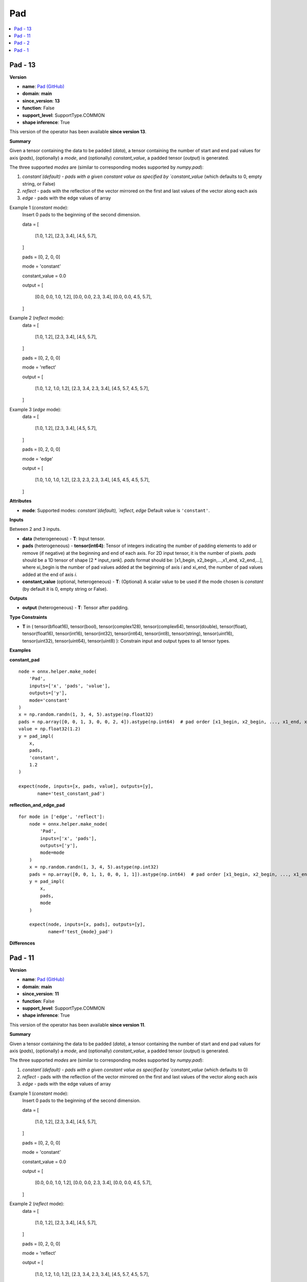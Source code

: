 
.. _l-onnx-doc-Pad:

===
Pad
===

.. contents::
    :local:


.. _l-onnx-op-pad-13:

Pad - 13
========

**Version**

* **name**: `Pad (GitHub) <https://github.com/onnx/onnx/blob/main/docs/Operators.md#Pad>`_
* **domain**: **main**
* **since_version**: **13**
* **function**: False
* **support_level**: SupportType.COMMON
* **shape inference**: True

This version of the operator has been available
**since version 13**.

**Summary**

Given a tensor containing the data to be padded (`data`), a tensor containing the number of start and end pad values for axis (`pads`), (optionally) a `mode`, and (optionally) `constant_value`,
a padded tensor (`output`) is generated.

The three supported `modes` are (similar to corresponding modes supported by `numpy.pad`):

1) `constant`(default) - pads with a given constant value as specified by `constant_value` (which defaults to 0, empty string, or False)

2) `reflect` - pads with the reflection of the vector mirrored on the first and last values of the vector along each axis

3) `edge` - pads with the edge values of array

Example 1 (`constant` mode):
  Insert 0 pads to the beginning of the second dimension.

  data =
  [
      [1.0, 1.2],
      [2.3, 3.4],
      [4.5, 5.7],
  ]

  pads = [0, 2, 0, 0]

  mode = 'constant'

  constant_value = 0.0

  output =
  [
      [0.0, 0.0, 1.0, 1.2],
      [0.0, 0.0, 2.3, 3.4],
      [0.0, 0.0, 4.5, 5.7],
  ]

Example 2 (`reflect` mode):
  data =
  [
      [1.0, 1.2],
      [2.3, 3.4],
      [4.5, 5.7],
  ]

  pads = [0, 2, 0, 0]

  mode = 'reflect'

  output =
  [
      [1.0, 1.2, 1.0, 1.2],
      [2.3, 3.4, 2.3, 3.4],
      [4.5, 5.7, 4.5, 5.7],
  ]

Example 3 (`edge` mode):
  data =
  [
      [1.0, 1.2],
      [2.3, 3.4],
      [4.5, 5.7],
  ]

  pads = [0, 2, 0, 0]

  mode = 'edge'

  output =
  [
      [1.0, 1.0, 1.0, 1.2],
      [2.3, 2.3, 2.3, 3.4],
      [4.5, 4.5, 4.5, 5.7],
  ]

**Attributes**

* **mode**:
  Supported modes: `constant`(default), `reflect`, `edge` Default value is ``'constant'``.

**Inputs**

Between 2 and 3 inputs.

* **data** (heterogeneous) - **T**:
  Input tensor.
* **pads** (heterogeneous) - **tensor(int64)**:
  Tensor of integers indicating the number of padding elements to add
  or remove (if negative) at the beginning and end of each axis. For
  2D input tensor, it is the number of pixels. `pads` should be a 1D
  tensor of shape [2 * input_rank]. `pads` format should be:
  [x1_begin, x2_begin,...,x1_end, x2_end,...], where xi_begin is the
  number of pad values added at the beginning of axis `i` and xi_end,
  the number of pad values added at the end of axis `i`.
* **constant_value** (optional, heterogeneous) - **T**:
  (Optional) A scalar value to be used if the mode chosen is
  `constant` (by default it is 0, empty string or False).

**Outputs**

* **output** (heterogeneous) - **T**:
  Tensor after padding.

**Type Constraints**

* **T** in (
  tensor(bfloat16),
  tensor(bool),
  tensor(complex128),
  tensor(complex64),
  tensor(double),
  tensor(float),
  tensor(float16),
  tensor(int16),
  tensor(int32),
  tensor(int64),
  tensor(int8),
  tensor(string),
  tensor(uint16),
  tensor(uint32),
  tensor(uint64),
  tensor(uint8)
  ):
  Constrain input and output types to all tensor types.

**Examples**

**constant_pad**

::

    node = onnx.helper.make_node(
        'Pad',
        inputs=['x', 'pads', 'value'],
        outputs=['y'],
        mode='constant'
    )
    x = np.random.randn(1, 3, 4, 5).astype(np.float32)
    pads = np.array([0, 0, 1, 3, 0, 0, 2, 4]).astype(np.int64)  # pad order [x1_begin, x2_begin, ..., x1_end, x2_end, ...]
    value = np.float32(1.2)
    y = pad_impl(
        x,
        pads,
        'constant',
        1.2
    )

    expect(node, inputs=[x, pads, value], outputs=[y],
           name='test_constant_pad')

**reflection_and_edge_pad**

::

    for mode in ['edge', 'reflect']:
        node = onnx.helper.make_node(
            'Pad',
            inputs=['x', 'pads'],
            outputs=['y'],
            mode=mode
        )
        x = np.random.randn(1, 3, 4, 5).astype(np.int32)
        pads = np.array([0, 0, 1, 1, 0, 0, 1, 1]).astype(np.int64)  # pad order [x1_begin, x2_begin, ..., x1_end, x2_end, ...]
        y = pad_impl(
            x,
            pads,
            mode
        )

        expect(node, inputs=[x, pads], outputs=[y],
               name=f'test_{mode}_pad')

**Differences**

.. raw:: html

    <table style="white-space: pre; 1px solid black; font-family:courier; text-align:left !important;">
    <tr style="1px solid black;"><td style="background-color:#FFFFFF;"><code style="background-color:#FFFFFF;">0</code></td><td style="background-color:#FFFFFF;"><code style="background-color:#FFFFFF;">0</code></td><td style="background-color:#FFFFFF;"><code style="background-color:#FFFFFF;">Given a tensor containing the data to be padded (data), a tensor containing the number of start and end pad values for axis (pads), (optionally) a mode, and (optionally) constant_value,</code></td><td style="background-color:#FFFFFF;"><code style="background-color:#FFFFFF;">Given a tensor containing the data to be padded (data), a tensor containing the number of start and end pad values for axis (pads), (optionally) a mode, and (optionally) constant_value,</code></td></tr>
    <tr style="1px solid black;"><td style="background-color:#FFFFFF;"><code style="background-color:#FFFFFF;">1</code></td><td style="background-color:#FFFFFF;"><code style="background-color:#FFFFFF;">1</code></td><td style="background-color:#FFFFFF;"><code style="background-color:#FFFFFF;">a padded tensor (output) is generated.</code></td><td style="background-color:#FFFFFF;"><code style="background-color:#FFFFFF;">a padded tensor (output) is generated.</code></td></tr>
    <tr style="1px solid black;"><td style="background-color:#FFFFFF;"><code style="background-color:#FFFFFF;">2</code></td><td style="background-color:#FFFFFF;"><code style="background-color:#FFFFFF;">2</code></td><td style="background-color:#FFFFFF;"><code style="background-color:#FFFFFF;"></code></td><td style="background-color:#FFFFFF;"><code style="background-color:#FFFFFF;"></code></td></tr>
    <tr style="1px solid black;"><td style="background-color:#FFFFFF;"><code style="background-color:#FFFFFF;">3</code></td><td style="background-color:#FFFFFF;"><code style="background-color:#FFFFFF;">3</code></td><td style="background-color:#FFFFFF;"><code style="background-color:#FFFFFF;">The three supported modes are (similar to corresponding modes supported by numpy.pad):</code></td><td style="background-color:#FFFFFF;"><code style="background-color:#FFFFFF;">The three supported modes are (similar to corresponding modes supported by numpy.pad):</code></td></tr>
    <tr style="1px solid black;"><td style="background-color:#FFFFFF;"><code style="background-color:#FFFFFF;">4</code></td><td style="background-color:#FFFFFF;"><code style="background-color:#FFFFFF;">4</code></td><td style="background-color:#FFFFFF;"><code style="background-color:#FFFFFF;"></code></td><td style="background-color:#FFFFFF;"><code style="background-color:#FFFFFF;"></code></td></tr>
    <tr style="1px solid black;"><td><code>5</code></td><td><code>5</code></td><td style="background-color:#E5E7E9;"><code style="background-color:#E5E7E9;">1) constant(default) - pads with a given constant value as specified by constant_value (which defaults to 0)</code></code></td><td style="background-color:#E5E7E9;"><code style="background-color:#E5E7E9;"><code>1) constant(default) - pads with a given constant value as specified by constant_value (which defaults to 0<span style="color:#196F3D;">,</span><span style="color:#196F3D;"> </span><span style="color:#196F3D;">e</span><span style="color:#196F3D;">m</span><span style="color:#196F3D;">p</span><span style="color:#196F3D;">t</span><span style="color:#196F3D;">y</span><span style="color:#196F3D;"> </span><span style="color:#196F3D;">s</span><span style="color:#196F3D;">t</span><span style="color:#196F3D;">r</span><span style="color:#196F3D;">i</span><span style="color:#196F3D;">n</span><span style="color:#196F3D;">g</span><span style="color:#196F3D;">,</span><span style="color:#196F3D;"> </span><span style="color:#196F3D;">o</span><span style="color:#196F3D;">r</span><span style="color:#196F3D;"> </span><span style="color:#196F3D;">F</span><span style="color:#196F3D;">a</span><span style="color:#196F3D;">l</span><span style="color:#196F3D;">s</span><span style="color:#196F3D;">e</span>)</code></td></tr>
    <tr style="1px solid black;"><td style="background-color:#FFFFFF;"><code style="background-color:#FFFFFF;">6</code></td><td style="background-color:#FFFFFF;"><code style="background-color:#FFFFFF;">6</code></td><td style="background-color:#FFFFFF;"><code style="background-color:#FFFFFF;"></code></td><td style="background-color:#FFFFFF;"><code style="background-color:#FFFFFF;"></code></td></tr>
    <tr style="1px solid black;"><td style="background-color:#FFFFFF;"><code style="background-color:#FFFFFF;">7</code></td><td style="background-color:#FFFFFF;"><code style="background-color:#FFFFFF;">7</code></td><td style="background-color:#FFFFFF;"><code style="background-color:#FFFFFF;">2) reflect - pads with the reflection of the vector mirrored on the first and last values of the vector along each axis</code></td><td style="background-color:#FFFFFF;"><code style="background-color:#FFFFFF;">2) reflect - pads with the reflection of the vector mirrored on the first and last values of the vector along each axis</code></td></tr>
    <tr style="1px solid black;"><td style="background-color:#FFFFFF;"><code style="background-color:#FFFFFF;">8</code></td><td style="background-color:#FFFFFF;"><code style="background-color:#FFFFFF;">8</code></td><td style="background-color:#FFFFFF;"><code style="background-color:#FFFFFF;"></code></td><td style="background-color:#FFFFFF;"><code style="background-color:#FFFFFF;"></code></td></tr>
    <tr style="1px solid black;"><td style="background-color:#FFFFFF;"><code style="background-color:#FFFFFF;">9</code></td><td style="background-color:#FFFFFF;"><code style="background-color:#FFFFFF;">9</code></td><td style="background-color:#FFFFFF;"><code style="background-color:#FFFFFF;">3) edge - pads with the edge values of array</code></td><td style="background-color:#FFFFFF;"><code style="background-color:#FFFFFF;">3) edge - pads with the edge values of array</code></td></tr>
    <tr style="1px solid black;"><td style="background-color:#FFFFFF;"><code style="background-color:#FFFFFF;">10</code></td><td style="background-color:#FFFFFF;"><code style="background-color:#FFFFFF;">10</code></td><td style="background-color:#FFFFFF;"><code style="background-color:#FFFFFF;"></code></td><td style="background-color:#FFFFFF;"><code style="background-color:#FFFFFF;"></code></td></tr>
    <tr style="1px solid black;"><td style="background-color:#FFFFFF;"><code style="background-color:#FFFFFF;">11</code></td><td style="background-color:#FFFFFF;"><code style="background-color:#FFFFFF;">11</code></td><td style="background-color:#FFFFFF;"><code style="background-color:#FFFFFF;">Example 1 (constant mode):</code></td><td style="background-color:#FFFFFF;"><code style="background-color:#FFFFFF;">Example 1 (constant mode):</code></td></tr>
    <tr style="1px solid black;"><td style="background-color:#FFFFFF;"><code style="background-color:#FFFFFF;">12</code></td><td style="background-color:#FFFFFF;"><code style="background-color:#FFFFFF;">12</code></td><td style="background-color:#FFFFFF;"><code style="background-color:#FFFFFF;">  Insert 0 pads to the beginning of the second dimension.</code></td><td style="background-color:#FFFFFF;"><code style="background-color:#FFFFFF;">  Insert 0 pads to the beginning of the second dimension.</code></td></tr>
    <tr style="1px solid black;"><td style="background-color:#FFFFFF;"><code style="background-color:#FFFFFF;">13</code></td><td style="background-color:#FFFFFF;"><code style="background-color:#FFFFFF;">13</code></td><td style="background-color:#FFFFFF;"><code style="background-color:#FFFFFF;"></code></td><td style="background-color:#FFFFFF;"><code style="background-color:#FFFFFF;"></code></td></tr>
    <tr style="1px solid black;"><td style="background-color:#FFFFFF;"><code style="background-color:#FFFFFF;">14</code></td><td style="background-color:#FFFFFF;"><code style="background-color:#FFFFFF;">14</code></td><td style="background-color:#FFFFFF;"><code style="background-color:#FFFFFF;">  data =</code></td><td style="background-color:#FFFFFF;"><code style="background-color:#FFFFFF;">  data =</code></td></tr>
    <tr style="1px solid black;"><td style="background-color:#FFFFFF;"><code style="background-color:#FFFFFF;">15</code></td><td style="background-color:#FFFFFF;"><code style="background-color:#FFFFFF;">15</code></td><td style="background-color:#FFFFFF;"><code style="background-color:#FFFFFF;">  [</code></td><td style="background-color:#FFFFFF;"><code style="background-color:#FFFFFF;">  [</code></td></tr>
    <tr style="1px solid black;"><td style="background-color:#FFFFFF;"><code style="background-color:#FFFFFF;">16</code></td><td style="background-color:#FFFFFF;"><code style="background-color:#FFFFFF;">16</code></td><td style="background-color:#FFFFFF;"><code style="background-color:#FFFFFF;">      [1.0, 1.2],</code></td><td style="background-color:#FFFFFF;"><code style="background-color:#FFFFFF;">      [1.0, 1.2],</code></td></tr>
    <tr style="1px solid black;"><td style="background-color:#FFFFFF;"><code style="background-color:#FFFFFF;">17</code></td><td style="background-color:#FFFFFF;"><code style="background-color:#FFFFFF;">17</code></td><td style="background-color:#FFFFFF;"><code style="background-color:#FFFFFF;">      [2.3, 3.4],</code></td><td style="background-color:#FFFFFF;"><code style="background-color:#FFFFFF;">      [2.3, 3.4],</code></td></tr>
    <tr style="1px solid black;"><td style="background-color:#FFFFFF;"><code style="background-color:#FFFFFF;">18</code></td><td style="background-color:#FFFFFF;"><code style="background-color:#FFFFFF;">18</code></td><td style="background-color:#FFFFFF;"><code style="background-color:#FFFFFF;">      [4.5, 5.7],</code></td><td style="background-color:#FFFFFF;"><code style="background-color:#FFFFFF;">      [4.5, 5.7],</code></td></tr>
    <tr style="1px solid black;"><td style="background-color:#FFFFFF;"><code style="background-color:#FFFFFF;">19</code></td><td style="background-color:#FFFFFF;"><code style="background-color:#FFFFFF;">19</code></td><td style="background-color:#FFFFFF;"><code style="background-color:#FFFFFF;">  ]</code></td><td style="background-color:#FFFFFF;"><code style="background-color:#FFFFFF;">  ]</code></td></tr>
    <tr style="1px solid black;"><td style="background-color:#FFFFFF;"><code style="background-color:#FFFFFF;">20</code></td><td style="background-color:#FFFFFF;"><code style="background-color:#FFFFFF;">20</code></td><td style="background-color:#FFFFFF;"><code style="background-color:#FFFFFF;"></code></td><td style="background-color:#FFFFFF;"><code style="background-color:#FFFFFF;"></code></td></tr>
    <tr style="1px solid black;"><td style="background-color:#FFFFFF;"><code style="background-color:#FFFFFF;">21</code></td><td style="background-color:#FFFFFF;"><code style="background-color:#FFFFFF;">21</code></td><td style="background-color:#FFFFFF;"><code style="background-color:#FFFFFF;">  pads = [0, 2, 0, 0]</code></td><td style="background-color:#FFFFFF;"><code style="background-color:#FFFFFF;">  pads = [0, 2, 0, 0]</code></td></tr>
    <tr style="1px solid black;"><td style="background-color:#FFFFFF;"><code style="background-color:#FFFFFF;">22</code></td><td style="background-color:#FFFFFF;"><code style="background-color:#FFFFFF;">22</code></td><td style="background-color:#FFFFFF;"><code style="background-color:#FFFFFF;"></code></td><td style="background-color:#FFFFFF;"><code style="background-color:#FFFFFF;"></code></td></tr>
    <tr style="1px solid black;"><td style="background-color:#FFFFFF;"><code style="background-color:#FFFFFF;">23</code></td><td style="background-color:#FFFFFF;"><code style="background-color:#FFFFFF;">23</code></td><td style="background-color:#FFFFFF;"><code style="background-color:#FFFFFF;">  mode = 'constant'</code></td><td style="background-color:#FFFFFF;"><code style="background-color:#FFFFFF;">  mode = 'constant'</code></td></tr>
    <tr style="1px solid black;"><td style="background-color:#FFFFFF;"><code style="background-color:#FFFFFF;">24</code></td><td style="background-color:#FFFFFF;"><code style="background-color:#FFFFFF;">24</code></td><td style="background-color:#FFFFFF;"><code style="background-color:#FFFFFF;"></code></td><td style="background-color:#FFFFFF;"><code style="background-color:#FFFFFF;"></code></td></tr>
    <tr style="1px solid black;"><td style="background-color:#FFFFFF;"><code style="background-color:#FFFFFF;">25</code></td><td style="background-color:#FFFFFF;"><code style="background-color:#FFFFFF;">25</code></td><td style="background-color:#FFFFFF;"><code style="background-color:#FFFFFF;">  constant_value = 0.0</code></td><td style="background-color:#FFFFFF;"><code style="background-color:#FFFFFF;">  constant_value = 0.0</code></td></tr>
    <tr style="1px solid black;"><td style="background-color:#FFFFFF;"><code style="background-color:#FFFFFF;">26</code></td><td style="background-color:#FFFFFF;"><code style="background-color:#FFFFFF;">26</code></td><td style="background-color:#FFFFFF;"><code style="background-color:#FFFFFF;"></code></td><td style="background-color:#FFFFFF;"><code style="background-color:#FFFFFF;"></code></td></tr>
    <tr style="1px solid black;"><td style="background-color:#FFFFFF;"><code style="background-color:#FFFFFF;">27</code></td><td style="background-color:#FFFFFF;"><code style="background-color:#FFFFFF;">27</code></td><td style="background-color:#FFFFFF;"><code style="background-color:#FFFFFF;">  output =</code></td><td style="background-color:#FFFFFF;"><code style="background-color:#FFFFFF;">  output =</code></td></tr>
    <tr style="1px solid black;"><td style="background-color:#FFFFFF;"><code style="background-color:#FFFFFF;">28</code></td><td style="background-color:#FFFFFF;"><code style="background-color:#FFFFFF;">28</code></td><td style="background-color:#FFFFFF;"><code style="background-color:#FFFFFF;">  [</code></td><td style="background-color:#FFFFFF;"><code style="background-color:#FFFFFF;">  [</code></td></tr>
    <tr style="1px solid black;"><td style="background-color:#FFFFFF;"><code style="background-color:#FFFFFF;">29</code></td><td style="background-color:#FFFFFF;"><code style="background-color:#FFFFFF;">29</code></td><td style="background-color:#FFFFFF;"><code style="background-color:#FFFFFF;">      [0.0, 0.0, 1.0, 1.2],</code></td><td style="background-color:#FFFFFF;"><code style="background-color:#FFFFFF;">      [0.0, 0.0, 1.0, 1.2],</code></td></tr>
    <tr style="1px solid black;"><td style="background-color:#FFFFFF;"><code style="background-color:#FFFFFF;">30</code></td><td style="background-color:#FFFFFF;"><code style="background-color:#FFFFFF;">30</code></td><td style="background-color:#FFFFFF;"><code style="background-color:#FFFFFF;">      [0.0, 0.0, 2.3, 3.4],</code></td><td style="background-color:#FFFFFF;"><code style="background-color:#FFFFFF;">      [0.0, 0.0, 2.3, 3.4],</code></td></tr>
    <tr style="1px solid black;"><td style="background-color:#FFFFFF;"><code style="background-color:#FFFFFF;">31</code></td><td style="background-color:#FFFFFF;"><code style="background-color:#FFFFFF;">31</code></td><td style="background-color:#FFFFFF;"><code style="background-color:#FFFFFF;">      [0.0, 0.0, 4.5, 5.7],</code></td><td style="background-color:#FFFFFF;"><code style="background-color:#FFFFFF;">      [0.0, 0.0, 4.5, 5.7],</code></td></tr>
    <tr style="1px solid black;"><td style="background-color:#FFFFFF;"><code style="background-color:#FFFFFF;">32</code></td><td style="background-color:#FFFFFF;"><code style="background-color:#FFFFFF;">32</code></td><td style="background-color:#FFFFFF;"><code style="background-color:#FFFFFF;">  ]</code></td><td style="background-color:#FFFFFF;"><code style="background-color:#FFFFFF;">  ]</code></td></tr>
    <tr style="1px solid black;"><td style="background-color:#FFFFFF;"><code style="background-color:#FFFFFF;">33</code></td><td style="background-color:#FFFFFF;"><code style="background-color:#FFFFFF;">33</code></td><td style="background-color:#FFFFFF;"><code style="background-color:#FFFFFF;"></code></td><td style="background-color:#FFFFFF;"><code style="background-color:#FFFFFF;"></code></td></tr>
    <tr style="1px solid black;"><td style="background-color:#FFFFFF;"><code style="background-color:#FFFFFF;">34</code></td><td style="background-color:#FFFFFF;"><code style="background-color:#FFFFFF;">34</code></td><td style="background-color:#FFFFFF;"><code style="background-color:#FFFFFF;">Example 2 (reflect mode):</code></td><td style="background-color:#FFFFFF;"><code style="background-color:#FFFFFF;">Example 2 (reflect mode):</code></td></tr>
    <tr style="1px solid black;"><td style="background-color:#FFFFFF;"><code style="background-color:#FFFFFF;">35</code></td><td style="background-color:#FFFFFF;"><code style="background-color:#FFFFFF;">35</code></td><td style="background-color:#FFFFFF;"><code style="background-color:#FFFFFF;">  data =</code></td><td style="background-color:#FFFFFF;"><code style="background-color:#FFFFFF;">  data =</code></td></tr>
    <tr style="1px solid black;"><td style="background-color:#FFFFFF;"><code style="background-color:#FFFFFF;">36</code></td><td style="background-color:#FFFFFF;"><code style="background-color:#FFFFFF;">36</code></td><td style="background-color:#FFFFFF;"><code style="background-color:#FFFFFF;">  [</code></td><td style="background-color:#FFFFFF;"><code style="background-color:#FFFFFF;">  [</code></td></tr>
    <tr style="1px solid black;"><td style="background-color:#FFFFFF;"><code style="background-color:#FFFFFF;">37</code></td><td style="background-color:#FFFFFF;"><code style="background-color:#FFFFFF;">37</code></td><td style="background-color:#FFFFFF;"><code style="background-color:#FFFFFF;">      [1.0, 1.2],</code></td><td style="background-color:#FFFFFF;"><code style="background-color:#FFFFFF;">      [1.0, 1.2],</code></td></tr>
    <tr style="1px solid black;"><td style="background-color:#FFFFFF;"><code style="background-color:#FFFFFF;">38</code></td><td style="background-color:#FFFFFF;"><code style="background-color:#FFFFFF;">38</code></td><td style="background-color:#FFFFFF;"><code style="background-color:#FFFFFF;">      [2.3, 3.4],</code></td><td style="background-color:#FFFFFF;"><code style="background-color:#FFFFFF;">      [2.3, 3.4],</code></td></tr>
    <tr style="1px solid black;"><td style="background-color:#FFFFFF;"><code style="background-color:#FFFFFF;">39</code></td><td style="background-color:#FFFFFF;"><code style="background-color:#FFFFFF;">39</code></td><td style="background-color:#FFFFFF;"><code style="background-color:#FFFFFF;">      [4.5, 5.7],</code></td><td style="background-color:#FFFFFF;"><code style="background-color:#FFFFFF;">      [4.5, 5.7],</code></td></tr>
    <tr style="1px solid black;"><td style="background-color:#FFFFFF;"><code style="background-color:#FFFFFF;">40</code></td><td style="background-color:#FFFFFF;"><code style="background-color:#FFFFFF;">40</code></td><td style="background-color:#FFFFFF;"><code style="background-color:#FFFFFF;">  ]</code></td><td style="background-color:#FFFFFF;"><code style="background-color:#FFFFFF;">  ]</code></td></tr>
    <tr style="1px solid black;"><td style="background-color:#FFFFFF;"><code style="background-color:#FFFFFF;">41</code></td><td style="background-color:#FFFFFF;"><code style="background-color:#FFFFFF;">41</code></td><td style="background-color:#FFFFFF;"><code style="background-color:#FFFFFF;"></code></td><td style="background-color:#FFFFFF;"><code style="background-color:#FFFFFF;"></code></td></tr>
    <tr style="1px solid black;"><td style="background-color:#FFFFFF;"><code style="background-color:#FFFFFF;">42</code></td><td style="background-color:#FFFFFF;"><code style="background-color:#FFFFFF;">42</code></td><td style="background-color:#FFFFFF;"><code style="background-color:#FFFFFF;">  pads = [0, 2, 0, 0]</code></td><td style="background-color:#FFFFFF;"><code style="background-color:#FFFFFF;">  pads = [0, 2, 0, 0]</code></td></tr>
    <tr style="1px solid black;"><td style="background-color:#FFFFFF;"><code style="background-color:#FFFFFF;">43</code></td><td style="background-color:#FFFFFF;"><code style="background-color:#FFFFFF;">43</code></td><td style="background-color:#FFFFFF;"><code style="background-color:#FFFFFF;"></code></td><td style="background-color:#FFFFFF;"><code style="background-color:#FFFFFF;"></code></td></tr>
    <tr style="1px solid black;"><td style="background-color:#FFFFFF;"><code style="background-color:#FFFFFF;">44</code></td><td style="background-color:#FFFFFF;"><code style="background-color:#FFFFFF;">44</code></td><td style="background-color:#FFFFFF;"><code style="background-color:#FFFFFF;">  mode = 'reflect'</code></td><td style="background-color:#FFFFFF;"><code style="background-color:#FFFFFF;">  mode = 'reflect'</code></td></tr>
    <tr style="1px solid black;"><td style="background-color:#FFFFFF;"><code style="background-color:#FFFFFF;">45</code></td><td style="background-color:#FFFFFF;"><code style="background-color:#FFFFFF;">45</code></td><td style="background-color:#FFFFFF;"><code style="background-color:#FFFFFF;"></code></td><td style="background-color:#FFFFFF;"><code style="background-color:#FFFFFF;"></code></td></tr>
    <tr style="1px solid black;"><td style="background-color:#FFFFFF;"><code style="background-color:#FFFFFF;">46</code></td><td style="background-color:#FFFFFF;"><code style="background-color:#FFFFFF;">46</code></td><td style="background-color:#FFFFFF;"><code style="background-color:#FFFFFF;">  output =</code></td><td style="background-color:#FFFFFF;"><code style="background-color:#FFFFFF;">  output =</code></td></tr>
    <tr style="1px solid black;"><td style="background-color:#FFFFFF;"><code style="background-color:#FFFFFF;">47</code></td><td style="background-color:#FFFFFF;"><code style="background-color:#FFFFFF;">47</code></td><td style="background-color:#FFFFFF;"><code style="background-color:#FFFFFF;">  [</code></td><td style="background-color:#FFFFFF;"><code style="background-color:#FFFFFF;">  [</code></td></tr>
    <tr style="1px solid black;"><td style="background-color:#FFFFFF;"><code style="background-color:#FFFFFF;">48</code></td><td style="background-color:#FFFFFF;"><code style="background-color:#FFFFFF;">48</code></td><td style="background-color:#FFFFFF;"><code style="background-color:#FFFFFF;">      [1.0, 1.2, 1.0, 1.2],</code></td><td style="background-color:#FFFFFF;"><code style="background-color:#FFFFFF;">      [1.0, 1.2, 1.0, 1.2],</code></td></tr>
    <tr style="1px solid black;"><td style="background-color:#FFFFFF;"><code style="background-color:#FFFFFF;">49</code></td><td style="background-color:#FFFFFF;"><code style="background-color:#FFFFFF;">49</code></td><td style="background-color:#FFFFFF;"><code style="background-color:#FFFFFF;">      [2.3, 3.4, 2.3, 3.4],</code></td><td style="background-color:#FFFFFF;"><code style="background-color:#FFFFFF;">      [2.3, 3.4, 2.3, 3.4],</code></td></tr>
    <tr style="1px solid black;"><td style="background-color:#FFFFFF;"><code style="background-color:#FFFFFF;">50</code></td><td style="background-color:#FFFFFF;"><code style="background-color:#FFFFFF;">50</code></td><td style="background-color:#FFFFFF;"><code style="background-color:#FFFFFF;">      [4.5, 5.7, 4.5, 5.7],</code></td><td style="background-color:#FFFFFF;"><code style="background-color:#FFFFFF;">      [4.5, 5.7, 4.5, 5.7],</code></td></tr>
    <tr style="1px solid black;"><td style="background-color:#FFFFFF;"><code style="background-color:#FFFFFF;">51</code></td><td style="background-color:#FFFFFF;"><code style="background-color:#FFFFFF;">51</code></td><td style="background-color:#FFFFFF;"><code style="background-color:#FFFFFF;">  ]</code></td><td style="background-color:#FFFFFF;"><code style="background-color:#FFFFFF;">  ]</code></td></tr>
    <tr style="1px solid black;"><td style="background-color:#FFFFFF;"><code style="background-color:#FFFFFF;">52</code></td><td style="background-color:#FFFFFF;"><code style="background-color:#FFFFFF;">52</code></td><td style="background-color:#FFFFFF;"><code style="background-color:#FFFFFF;"></code></td><td style="background-color:#FFFFFF;"><code style="background-color:#FFFFFF;"></code></td></tr>
    <tr style="1px solid black;"><td style="background-color:#FFFFFF;"><code style="background-color:#FFFFFF;">53</code></td><td style="background-color:#FFFFFF;"><code style="background-color:#FFFFFF;">53</code></td><td style="background-color:#FFFFFF;"><code style="background-color:#FFFFFF;">Example 3 (edge mode):</code></td><td style="background-color:#FFFFFF;"><code style="background-color:#FFFFFF;">Example 3 (edge mode):</code></td></tr>
    <tr style="1px solid black;"><td style="background-color:#FFFFFF;"><code style="background-color:#FFFFFF;">54</code></td><td style="background-color:#FFFFFF;"><code style="background-color:#FFFFFF;">54</code></td><td style="background-color:#FFFFFF;"><code style="background-color:#FFFFFF;">  data =</code></td><td style="background-color:#FFFFFF;"><code style="background-color:#FFFFFF;">  data =</code></td></tr>
    <tr style="1px solid black;"><td style="background-color:#FFFFFF;"><code style="background-color:#FFFFFF;">55</code></td><td style="background-color:#FFFFFF;"><code style="background-color:#FFFFFF;">55</code></td><td style="background-color:#FFFFFF;"><code style="background-color:#FFFFFF;">  [</code></td><td style="background-color:#FFFFFF;"><code style="background-color:#FFFFFF;">  [</code></td></tr>
    <tr style="1px solid black;"><td style="background-color:#FFFFFF;"><code style="background-color:#FFFFFF;">56</code></td><td style="background-color:#FFFFFF;"><code style="background-color:#FFFFFF;">56</code></td><td style="background-color:#FFFFFF;"><code style="background-color:#FFFFFF;">      [1.0, 1.2],</code></td><td style="background-color:#FFFFFF;"><code style="background-color:#FFFFFF;">      [1.0, 1.2],</code></td></tr>
    <tr style="1px solid black;"><td style="background-color:#FFFFFF;"><code style="background-color:#FFFFFF;">57</code></td><td style="background-color:#FFFFFF;"><code style="background-color:#FFFFFF;">57</code></td><td style="background-color:#FFFFFF;"><code style="background-color:#FFFFFF;">      [2.3, 3.4],</code></td><td style="background-color:#FFFFFF;"><code style="background-color:#FFFFFF;">      [2.3, 3.4],</code></td></tr>
    <tr style="1px solid black;"><td style="background-color:#FFFFFF;"><code style="background-color:#FFFFFF;">58</code></td><td style="background-color:#FFFFFF;"><code style="background-color:#FFFFFF;">58</code></td><td style="background-color:#FFFFFF;"><code style="background-color:#FFFFFF;">      [4.5, 5.7],</code></td><td style="background-color:#FFFFFF;"><code style="background-color:#FFFFFF;">      [4.5, 5.7],</code></td></tr>
    <tr style="1px solid black;"><td style="background-color:#FFFFFF;"><code style="background-color:#FFFFFF;">59</code></td><td style="background-color:#FFFFFF;"><code style="background-color:#FFFFFF;">59</code></td><td style="background-color:#FFFFFF;"><code style="background-color:#FFFFFF;">  ]</code></td><td style="background-color:#FFFFFF;"><code style="background-color:#FFFFFF;">  ]</code></td></tr>
    <tr style="1px solid black;"><td style="background-color:#FFFFFF;"><code style="background-color:#FFFFFF;">60</code></td><td style="background-color:#FFFFFF;"><code style="background-color:#FFFFFF;">60</code></td><td style="background-color:#FFFFFF;"><code style="background-color:#FFFFFF;"></code></td><td style="background-color:#FFFFFF;"><code style="background-color:#FFFFFF;"></code></td></tr>
    <tr style="1px solid black;"><td style="background-color:#FFFFFF;"><code style="background-color:#FFFFFF;">61</code></td><td style="background-color:#FFFFFF;"><code style="background-color:#FFFFFF;">61</code></td><td style="background-color:#FFFFFF;"><code style="background-color:#FFFFFF;">  pads = [0, 2, 0, 0]</code></td><td style="background-color:#FFFFFF;"><code style="background-color:#FFFFFF;">  pads = [0, 2, 0, 0]</code></td></tr>
    <tr style="1px solid black;"><td style="background-color:#FFFFFF;"><code style="background-color:#FFFFFF;">62</code></td><td style="background-color:#FFFFFF;"><code style="background-color:#FFFFFF;">62</code></td><td style="background-color:#FFFFFF;"><code style="background-color:#FFFFFF;"></code></td><td style="background-color:#FFFFFF;"><code style="background-color:#FFFFFF;"></code></td></tr>
    <tr style="1px solid black;"><td style="background-color:#FFFFFF;"><code style="background-color:#FFFFFF;">63</code></td><td style="background-color:#FFFFFF;"><code style="background-color:#FFFFFF;">63</code></td><td style="background-color:#FFFFFF;"><code style="background-color:#FFFFFF;">  mode = 'edge'</code></td><td style="background-color:#FFFFFF;"><code style="background-color:#FFFFFF;">  mode = 'edge'</code></td></tr>
    <tr style="1px solid black;"><td style="background-color:#FFFFFF;"><code style="background-color:#FFFFFF;">64</code></td><td style="background-color:#FFFFFF;"><code style="background-color:#FFFFFF;">64</code></td><td style="background-color:#FFFFFF;"><code style="background-color:#FFFFFF;"></code></td><td style="background-color:#FFFFFF;"><code style="background-color:#FFFFFF;"></code></td></tr>
    <tr style="1px solid black;"><td style="background-color:#FFFFFF;"><code style="background-color:#FFFFFF;">65</code></td><td style="background-color:#FFFFFF;"><code style="background-color:#FFFFFF;">65</code></td><td style="background-color:#FFFFFF;"><code style="background-color:#FFFFFF;">  output =</code></td><td style="background-color:#FFFFFF;"><code style="background-color:#FFFFFF;">  output =</code></td></tr>
    <tr style="1px solid black;"><td style="background-color:#FFFFFF;"><code style="background-color:#FFFFFF;">66</code></td><td style="background-color:#FFFFFF;"><code style="background-color:#FFFFFF;">66</code></td><td style="background-color:#FFFFFF;"><code style="background-color:#FFFFFF;">  [</code></td><td style="background-color:#FFFFFF;"><code style="background-color:#FFFFFF;">  [</code></td></tr>
    <tr style="1px solid black;"><td style="background-color:#FFFFFF;"><code style="background-color:#FFFFFF;">67</code></td><td style="background-color:#FFFFFF;"><code style="background-color:#FFFFFF;">67</code></td><td style="background-color:#FFFFFF;"><code style="background-color:#FFFFFF;">      [1.0, 1.0, 1.0, 1.2],</code></td><td style="background-color:#FFFFFF;"><code style="background-color:#FFFFFF;">      [1.0, 1.0, 1.0, 1.2],</code></td></tr>
    <tr style="1px solid black;"><td style="background-color:#FFFFFF;"><code style="background-color:#FFFFFF;">68</code></td><td style="background-color:#FFFFFF;"><code style="background-color:#FFFFFF;">68</code></td><td style="background-color:#FFFFFF;"><code style="background-color:#FFFFFF;">      [2.3, 2.3, 2.3, 3.4],</code></td><td style="background-color:#FFFFFF;"><code style="background-color:#FFFFFF;">      [2.3, 2.3, 2.3, 3.4],</code></td></tr>
    <tr style="1px solid black;"><td style="background-color:#FFFFFF;"><code style="background-color:#FFFFFF;">69</code></td><td style="background-color:#FFFFFF;"><code style="background-color:#FFFFFF;">69</code></td><td style="background-color:#FFFFFF;"><code style="background-color:#FFFFFF;">      [4.5, 4.5, 4.5, 5.7],</code></td><td style="background-color:#FFFFFF;"><code style="background-color:#FFFFFF;">      [4.5, 4.5, 4.5, 5.7],</code></td></tr>
    <tr style="1px solid black;"><td style="background-color:#FFFFFF;"><code style="background-color:#FFFFFF;">70</code></td><td style="background-color:#FFFFFF;"><code style="background-color:#FFFFFF;">70</code></td><td style="background-color:#FFFFFF;"><code style="background-color:#FFFFFF;">  ]</code></td><td style="background-color:#FFFFFF;"><code style="background-color:#FFFFFF;">  ]</code></td></tr>
    <tr style="1px solid black;"><td style="background-color:#FFFFFF;"><code style="background-color:#FFFFFF;">71</code></td><td style="background-color:#FFFFFF;"><code style="background-color:#FFFFFF;">71</code></td><td style="background-color:#FFFFFF;"><code style="background-color:#FFFFFF;"></code></td><td style="background-color:#FFFFFF;"><code style="background-color:#FFFFFF;"></code></td></tr>
    <tr style="1px solid black;"><td style="background-color:#FFFFFF;"><code style="background-color:#FFFFFF;">72</code></td><td style="background-color:#FFFFFF;"><code style="background-color:#FFFFFF;">72</code></td><td style="background-color:#FFFFFF;"><code style="background-color:#FFFFFF;">**Attributes**</code></td><td style="background-color:#FFFFFF;"><code style="background-color:#FFFFFF;">**Attributes**</code></td></tr>
    <tr style="1px solid black;"><td style="background-color:#FFFFFF;"><code style="background-color:#FFFFFF;">73</code></td><td style="background-color:#FFFFFF;"><code style="background-color:#FFFFFF;">73</code></td><td style="background-color:#FFFFFF;"><code style="background-color:#FFFFFF;"></code></td><td style="background-color:#FFFFFF;"><code style="background-color:#FFFFFF;"></code></td></tr>
    <tr style="1px solid black;"><td style="background-color:#FFFFFF;"><code style="background-color:#FFFFFF;">74</code></td><td style="background-color:#FFFFFF;"><code style="background-color:#FFFFFF;">74</code></td><td style="background-color:#FFFFFF;"><code style="background-color:#FFFFFF;">* **mode**:</code></td><td style="background-color:#FFFFFF;"><code style="background-color:#FFFFFF;">* **mode**:</code></td></tr>
    <tr style="1px solid black;"><td style="background-color:#FFFFFF;"><code style="background-color:#FFFFFF;">75</code></td><td style="background-color:#FFFFFF;"><code style="background-color:#FFFFFF;">75</code></td><td style="background-color:#FFFFFF;"><code style="background-color:#FFFFFF;">  Supported modes: constant(default), reflect, edge Default value is 'constant'.</code></td><td style="background-color:#FFFFFF;"><code style="background-color:#FFFFFF;">  Supported modes: constant(default), reflect, edge Default value is 'constant'.</code></td></tr>
    <tr style="1px solid black;"><td style="background-color:#FFFFFF;"><code style="background-color:#FFFFFF;">76</code></td><td style="background-color:#FFFFFF;"><code style="background-color:#FFFFFF;">76</code></td><td style="background-color:#FFFFFF;"><code style="background-color:#FFFFFF;"></code></td><td style="background-color:#FFFFFF;"><code style="background-color:#FFFFFF;"></code></td></tr>
    <tr style="1px solid black;"><td style="background-color:#FFFFFF;"><code style="background-color:#FFFFFF;">77</code></td><td style="background-color:#FFFFFF;"><code style="background-color:#FFFFFF;">77</code></td><td style="background-color:#FFFFFF;"><code style="background-color:#FFFFFF;">**Inputs**</code></td><td style="background-color:#FFFFFF;"><code style="background-color:#FFFFFF;">**Inputs**</code></td></tr>
    <tr style="1px solid black;"><td style="background-color:#FFFFFF;"><code style="background-color:#FFFFFF;">78</code></td><td style="background-color:#FFFFFF;"><code style="background-color:#FFFFFF;">78</code></td><td style="background-color:#FFFFFF;"><code style="background-color:#FFFFFF;"></code></td><td style="background-color:#FFFFFF;"><code style="background-color:#FFFFFF;"></code></td></tr>
    <tr style="1px solid black;"><td style="background-color:#FFFFFF;"><code style="background-color:#FFFFFF;">79</code></td><td style="background-color:#FFFFFF;"><code style="background-color:#FFFFFF;">79</code></td><td style="background-color:#FFFFFF;"><code style="background-color:#FFFFFF;">Between 2 and 3 inputs.</code></td><td style="background-color:#FFFFFF;"><code style="background-color:#FFFFFF;">Between 2 and 3 inputs.</code></td></tr>
    <tr style="1px solid black;"><td style="background-color:#FFFFFF;"><code style="background-color:#FFFFFF;">80</code></td><td style="background-color:#FFFFFF;"><code style="background-color:#FFFFFF;">80</code></td><td style="background-color:#FFFFFF;"><code style="background-color:#FFFFFF;"></code></td><td style="background-color:#FFFFFF;"><code style="background-color:#FFFFFF;"></code></td></tr>
    <tr style="1px solid black;"><td style="background-color:#FFFFFF;"><code style="background-color:#FFFFFF;">81</code></td><td style="background-color:#FFFFFF;"><code style="background-color:#FFFFFF;">81</code></td><td style="background-color:#FFFFFF;"><code style="background-color:#FFFFFF;">* **data** (heterogeneous) - **T**:</code></td><td style="background-color:#FFFFFF;"><code style="background-color:#FFFFFF;">* **data** (heterogeneous) - **T**:</code></td></tr>
    <tr style="1px solid black;"><td style="background-color:#FFFFFF;"><code style="background-color:#FFFFFF;">82</code></td><td style="background-color:#FFFFFF;"><code style="background-color:#FFFFFF;">82</code></td><td style="background-color:#FFFFFF;"><code style="background-color:#FFFFFF;">  Input tensor.</code></td><td style="background-color:#FFFFFF;"><code style="background-color:#FFFFFF;">  Input tensor.</code></td></tr>
    <tr style="1px solid black;"><td style="background-color:#FFFFFF;"><code style="background-color:#FFFFFF;">83</code></td><td style="background-color:#FFFFFF;"><code style="background-color:#FFFFFF;">83</code></td><td style="background-color:#FFFFFF;"><code style="background-color:#FFFFFF;">* **pads** (heterogeneous) - **tensor(int64)**:</code></td><td style="background-color:#FFFFFF;"><code style="background-color:#FFFFFF;">* **pads** (heterogeneous) - **tensor(int64)**:</code></td></tr>
    <tr style="1px solid black;"><td style="background-color:#FFFFFF;"><code style="background-color:#FFFFFF;">84</code></td><td style="background-color:#FFFFFF;"><code style="background-color:#FFFFFF;">84</code></td><td style="background-color:#FFFFFF;"><code style="background-color:#FFFFFF;">  Tensor of integers indicating the number of padding elements to add</code></td><td style="background-color:#FFFFFF;"><code style="background-color:#FFFFFF;">  Tensor of integers indicating the number of padding elements to add</code></td></tr>
    <tr style="1px solid black;"><td style="background-color:#FFFFFF;"><code style="background-color:#FFFFFF;">85</code></td><td style="background-color:#FFFFFF;"><code style="background-color:#FFFFFF;">85</code></td><td style="background-color:#FFFFFF;"><code style="background-color:#FFFFFF;">  or remove (if negative) at the beginning and end of each axis. For</code></td><td style="background-color:#FFFFFF;"><code style="background-color:#FFFFFF;">  or remove (if negative) at the beginning and end of each axis. For</code></td></tr>
    <tr style="1px solid black;"><td style="background-color:#FFFFFF;"><code style="background-color:#FFFFFF;">86</code></td><td style="background-color:#FFFFFF;"><code style="background-color:#FFFFFF;">86</code></td><td style="background-color:#FFFFFF;"><code style="background-color:#FFFFFF;">  2D input tensor, it is the number of pixels. pads should be a 1D</code></td><td style="background-color:#FFFFFF;"><code style="background-color:#FFFFFF;">  2D input tensor, it is the number of pixels. pads should be a 1D</code></td></tr>
    <tr style="1px solid black;"><td style="background-color:#FFFFFF;"><code style="background-color:#FFFFFF;">87</code></td><td style="background-color:#FFFFFF;"><code style="background-color:#FFFFFF;">87</code></td><td style="background-color:#FFFFFF;"><code style="background-color:#FFFFFF;">  tensor of shape [2 * input_rank]. pads format should be:</code></td><td style="background-color:#FFFFFF;"><code style="background-color:#FFFFFF;">  tensor of shape [2 * input_rank]. pads format should be:</code></td></tr>
    <tr style="1px solid black;"><td style="background-color:#FFFFFF;"><code style="background-color:#FFFFFF;">88</code></td><td style="background-color:#FFFFFF;"><code style="background-color:#FFFFFF;">88</code></td><td style="background-color:#FFFFFF;"><code style="background-color:#FFFFFF;">  [x1_begin, x2_begin,...,x1_end, x2_end,...], where xi_begin is the</code></td><td style="background-color:#FFFFFF;"><code style="background-color:#FFFFFF;">  [x1_begin, x2_begin,...,x1_end, x2_end,...], where xi_begin is the</code></td></tr>
    <tr style="1px solid black;"><td style="background-color:#FFFFFF;"><code style="background-color:#FFFFFF;">89</code></td><td style="background-color:#FFFFFF;"><code style="background-color:#FFFFFF;">89</code></td><td style="background-color:#FFFFFF;"><code style="background-color:#FFFFFF;">  number of pad values added at the beginning of axis i and xi_end,</code></td><td style="background-color:#FFFFFF;"><code style="background-color:#FFFFFF;">  number of pad values added at the beginning of axis i and xi_end,</code></td></tr>
    <tr style="1px solid black;"><td style="background-color:#FFFFFF;"><code style="background-color:#FFFFFF;">90</code></td><td style="background-color:#FFFFFF;"><code style="background-color:#FFFFFF;">90</code></td><td style="background-color:#FFFFFF;"><code style="background-color:#FFFFFF;">  the number of pad values added at the end of axis i.</code></td><td style="background-color:#FFFFFF;"><code style="background-color:#FFFFFF;">  the number of pad values added at the end of axis i.</code></td></tr>
    <tr style="1px solid black;"><td style="background-color:#FFFFFF;"><code style="background-color:#FFFFFF;">91</code></td><td style="background-color:#FFFFFF;"><code style="background-color:#FFFFFF;">91</code></td><td style="background-color:#FFFFFF;"><code style="background-color:#FFFFFF;">* **constant_value** (optional, heterogeneous) - **T**:</code></td><td style="background-color:#FFFFFF;"><code style="background-color:#FFFFFF;">* **constant_value** (optional, heterogeneous) - **T**:</code></td></tr>
    <tr style="1px solid black;"><td style="background-color:#FFFFFF;"><code style="background-color:#FFFFFF;">92</code></td><td style="background-color:#FFFFFF;"><code style="background-color:#FFFFFF;">92</code></td><td style="background-color:#FFFFFF;"><code style="background-color:#FFFFFF;">  (Optional) A scalar value to be used if the mode chosen is</code></td><td style="background-color:#FFFFFF;"><code style="background-color:#FFFFFF;">  (Optional) A scalar value to be used if the mode chosen is</code></td></tr>
    <tr style="1px solid black;"><td><code>93</code></td><td><code>93</code></td><td style="background-color:#E5E7E9;"><code style="background-color:#E5E7E9;">  constant (by default it is 0).</code></code></td><td style="background-color:#E5E7E9;"><code style="background-color:#E5E7E9;"><code>  constant (by default it is 0<span style="color:#196F3D;">,</span><span style="color:#196F3D;"> </span><span style="color:#196F3D;">e</span><span style="color:#196F3D;">m</span><span style="color:#196F3D;">p</span><span style="color:#196F3D;">t</span><span style="color:#196F3D;">y</span><span style="color:#196F3D;"> </span><span style="color:#196F3D;">s</span><span style="color:#196F3D;">t</span><span style="color:#196F3D;">r</span><span style="color:#196F3D;">i</span><span style="color:#196F3D;">n</span><span style="color:#196F3D;">g</span><span style="color:#196F3D;"> </span><span style="color:#196F3D;">o</span><span style="color:#196F3D;">r</span><span style="color:#196F3D;"> </span><span style="color:#196F3D;">F</span><span style="color:#196F3D;">a</span><span style="color:#196F3D;">l</span><span style="color:#196F3D;">s</span><span style="color:#196F3D;">e</span>).</code></td></tr>
    <tr style="1px solid black;"><td style="background-color:#FFFFFF;"><code style="background-color:#FFFFFF;">94</code></td><td style="background-color:#FFFFFF;"><code style="background-color:#FFFFFF;">94</code></td><td style="background-color:#FFFFFF;"><code style="background-color:#FFFFFF;"></code></td><td style="background-color:#FFFFFF;"><code style="background-color:#FFFFFF;"></code></td></tr>
    <tr style="1px solid black;"><td style="background-color:#FFFFFF;"><code style="background-color:#FFFFFF;">95</code></td><td style="background-color:#FFFFFF;"><code style="background-color:#FFFFFF;">95</code></td><td style="background-color:#FFFFFF;"><code style="background-color:#FFFFFF;">**Outputs**</code></td><td style="background-color:#FFFFFF;"><code style="background-color:#FFFFFF;">**Outputs**</code></td></tr>
    <tr style="1px solid black;"><td style="background-color:#FFFFFF;"><code style="background-color:#FFFFFF;">96</code></td><td style="background-color:#FFFFFF;"><code style="background-color:#FFFFFF;">96</code></td><td style="background-color:#FFFFFF;"><code style="background-color:#FFFFFF;"></code></td><td style="background-color:#FFFFFF;"><code style="background-color:#FFFFFF;"></code></td></tr>
    <tr style="1px solid black;"><td style="background-color:#FFFFFF;"><code style="background-color:#FFFFFF;">97</code></td><td style="background-color:#FFFFFF;"><code style="background-color:#FFFFFF;">97</code></td><td style="background-color:#FFFFFF;"><code style="background-color:#FFFFFF;">* **output** (heterogeneous) - **T**:</code></td><td style="background-color:#FFFFFF;"><code style="background-color:#FFFFFF;">* **output** (heterogeneous) - **T**:</code></td></tr>
    <tr style="1px solid black;"><td style="background-color:#FFFFFF;"><code style="background-color:#FFFFFF;">98</code></td><td style="background-color:#FFFFFF;"><code style="background-color:#FFFFFF;">98</code></td><td style="background-color:#FFFFFF;"><code style="background-color:#FFFFFF;">  Tensor after padding.</code></td><td style="background-color:#FFFFFF;"><code style="background-color:#FFFFFF;">  Tensor after padding.</code></td></tr>
    <tr style="1px solid black;"><td style="background-color:#FFFFFF;"><code style="background-color:#FFFFFF;">99</code></td><td style="background-color:#FFFFFF;"><code style="background-color:#FFFFFF;">99</code></td><td style="background-color:#FFFFFF;"><code style="background-color:#FFFFFF;"></code></td><td style="background-color:#FFFFFF;"><code style="background-color:#FFFFFF;"></code></td></tr>
    <tr style="1px solid black;"><td style="background-color:#FFFFFF;"><code style="background-color:#FFFFFF;">100</code></td><td style="background-color:#FFFFFF;"><code style="background-color:#FFFFFF;">100</code></td><td style="background-color:#FFFFFF;"><code style="background-color:#FFFFFF;">**Type Constraints**</code></td><td style="background-color:#FFFFFF;"><code style="background-color:#FFFFFF;">**Type Constraints**</code></td></tr>
    <tr style="1px solid black;"><td style="background-color:#FFFFFF;"><code style="background-color:#FFFFFF;">101</code></td><td style="background-color:#FFFFFF;"><code style="background-color:#FFFFFF;">101</code></td><td style="background-color:#FFFFFF;"><code style="background-color:#FFFFFF;"></code></td><td style="background-color:#FFFFFF;"><code style="background-color:#FFFFFF;"></code></td></tr>
    <tr style="1px solid black;"><td style="background-color:#FFFFFF;"><code style="background-color:#FFFFFF;">102</code></td><td style="background-color:#FFFFFF;"><code style="background-color:#FFFFFF;">102</code></td><td style="background-color:#FFFFFF;"><code style="background-color:#FFFFFF;">* **T** in (</code></td><td style="background-color:#FFFFFF;"><code style="background-color:#FFFFFF;">* **T** in (</code></td></tr>
    <tr style="1px solid black;"><td></td><td style="background-color:#ABEBC6;"><code style="background-color:#ABEBC6;">103</code></td><td></td><td style="background-color:#ABEBC6;"><code style="background-color:#ABEBC6;">  tensor(bfloat16),</code></td></tr>
    <tr style="1px solid black;"><td></td><td style="background-color:#ABEBC6;"><code style="background-color:#ABEBC6;">104</code></td><td></td><td style="background-color:#ABEBC6;"><code style="background-color:#ABEBC6;">  tensor(bool),</code></td></tr>
    <tr style="1px solid black;"><td></td><td style="background-color:#ABEBC6;"><code style="background-color:#ABEBC6;">105</code></td><td></td><td style="background-color:#ABEBC6;"><code style="background-color:#ABEBC6;">  tensor(complex128),</code></td></tr>
    <tr style="1px solid black;"><td></td><td style="background-color:#ABEBC6;"><code style="background-color:#ABEBC6;">106</code></td><td></td><td style="background-color:#ABEBC6;"><code style="background-color:#ABEBC6;">  tensor(complex64),</code></td></tr>
    <tr style="1px solid black;"><td style="background-color:#FFFFFF;"><code style="background-color:#FFFFFF;">103</code></td><td style="background-color:#FFFFFF;"><code style="background-color:#FFFFFF;">107</code></td><td style="background-color:#FFFFFF;"><code style="background-color:#FFFFFF;">  tensor(double),</code></td><td style="background-color:#FFFFFF;"><code style="background-color:#FFFFFF;">  tensor(double),</code></td></tr>
    <tr style="1px solid black;"><td style="background-color:#FFFFFF;"><code style="background-color:#FFFFFF;">104</code></td><td style="background-color:#FFFFFF;"><code style="background-color:#FFFFFF;">108</code></td><td style="background-color:#FFFFFF;"><code style="background-color:#FFFFFF;">  tensor(float),</code></td><td style="background-color:#FFFFFF;"><code style="background-color:#FFFFFF;">  tensor(float),</code></td></tr>
    <tr style="1px solid black;"><td style="background-color:#FFFFFF;"><code style="background-color:#FFFFFF;">105</code></td><td style="background-color:#FFFFFF;"><code style="background-color:#FFFFFF;">109</code></td><td style="background-color:#FFFFFF;"><code style="background-color:#FFFFFF;">  tensor(float16),</code></td><td style="background-color:#FFFFFF;"><code style="background-color:#FFFFFF;">  tensor(float16),</code></td></tr>
    <tr style="1px solid black;"><td style="background-color:#FFFFFF;"><code style="background-color:#FFFFFF;">106</code></td><td style="background-color:#FFFFFF;"><code style="background-color:#FFFFFF;">110</code></td><td style="background-color:#FFFFFF;"><code style="background-color:#FFFFFF;">  tensor(int16),</code></td><td style="background-color:#FFFFFF;"><code style="background-color:#FFFFFF;">  tensor(int16),</code></td></tr>
    <tr style="1px solid black;"><td style="background-color:#FFFFFF;"><code style="background-color:#FFFFFF;">107</code></td><td style="background-color:#FFFFFF;"><code style="background-color:#FFFFFF;">111</code></td><td style="background-color:#FFFFFF;"><code style="background-color:#FFFFFF;">  tensor(int32),</code></td><td style="background-color:#FFFFFF;"><code style="background-color:#FFFFFF;">  tensor(int32),</code></td></tr>
    <tr style="1px solid black;"><td style="background-color:#FFFFFF;"><code style="background-color:#FFFFFF;">108</code></td><td style="background-color:#FFFFFF;"><code style="background-color:#FFFFFF;">112</code></td><td style="background-color:#FFFFFF;"><code style="background-color:#FFFFFF;">  tensor(int64),</code></td><td style="background-color:#FFFFFF;"><code style="background-color:#FFFFFF;">  tensor(int64),</code></td></tr>
    <tr style="1px solid black;"><td style="background-color:#FFFFFF;"><code style="background-color:#FFFFFF;">109</code></td><td style="background-color:#FFFFFF;"><code style="background-color:#FFFFFF;">113</code></td><td style="background-color:#FFFFFF;"><code style="background-color:#FFFFFF;">  tensor(int8),</code></td><td style="background-color:#FFFFFF;"><code style="background-color:#FFFFFF;">  tensor(int8),</code></td></tr>
    <tr style="1px solid black;"><td></td><td style="background-color:#ABEBC6;"><code style="background-color:#ABEBC6;">114</code></td><td></td><td style="background-color:#ABEBC6;"><code style="background-color:#ABEBC6;">  tensor(string),</code></td></tr>
    <tr style="1px solid black;"><td style="background-color:#FFFFFF;"><code style="background-color:#FFFFFF;">110</code></td><td style="background-color:#FFFFFF;"><code style="background-color:#FFFFFF;">115</code></td><td style="background-color:#FFFFFF;"><code style="background-color:#FFFFFF;">  tensor(uint16),</code></td><td style="background-color:#FFFFFF;"><code style="background-color:#FFFFFF;">  tensor(uint16),</code></td></tr>
    <tr style="1px solid black;"><td style="background-color:#FFFFFF;"><code style="background-color:#FFFFFF;">111</code></td><td style="background-color:#FFFFFF;"><code style="background-color:#FFFFFF;">116</code></td><td style="background-color:#FFFFFF;"><code style="background-color:#FFFFFF;">  tensor(uint32),</code></td><td style="background-color:#FFFFFF;"><code style="background-color:#FFFFFF;">  tensor(uint32),</code></td></tr>
    <tr style="1px solid black;"><td style="background-color:#FFFFFF;"><code style="background-color:#FFFFFF;">112</code></td><td style="background-color:#FFFFFF;"><code style="background-color:#FFFFFF;">117</code></td><td style="background-color:#FFFFFF;"><code style="background-color:#FFFFFF;">  tensor(uint64),</code></td><td style="background-color:#FFFFFF;"><code style="background-color:#FFFFFF;">  tensor(uint64),</code></td></tr>
    <tr style="1px solid black;"><td style="background-color:#FFFFFF;"><code style="background-color:#FFFFFF;">113</code></td><td style="background-color:#FFFFFF;"><code style="background-color:#FFFFFF;">118</code></td><td style="background-color:#FFFFFF;"><code style="background-color:#FFFFFF;">  tensor(uint8)</code></td><td style="background-color:#FFFFFF;"><code style="background-color:#FFFFFF;">  tensor(uint8)</code></td></tr>
    <tr style="1px solid black;"><td style="background-color:#FFFFFF;"><code style="background-color:#FFFFFF;">114</code></td><td style="background-color:#FFFFFF;"><code style="background-color:#FFFFFF;">119</code></td><td style="background-color:#FFFFFF;"><code style="background-color:#FFFFFF;">  ):</code></td><td style="background-color:#FFFFFF;"><code style="background-color:#FFFFFF;">  ):</code></td></tr>
    <tr style="1px solid black;"><td><code>115</code></td><td><code>120</code></td><td style="background-color:#E5E7E9;"><code style="background-color:#E5E7E9;">  Constrain input and output to <span style="color:#BA4A00;">o</span><span style="color:#BA4A00;">n</span>l<span style="color:#BA4A00;">y</span> n<span style="color:#BA4A00;">u</span><span style="color:#BA4A00;">m</span><span style="color:#BA4A00;">e</span>r<span style="color:#BA4A00;">i</span><span style="color:#BA4A00;">c</span> types.</code></code></td><td style="background-color:#E5E7E9;"><code style="background-color:#E5E7E9;"><code>  Constrain input and output t<span style="color:#196F3D;">y</span><span style="color:#196F3D;">p</span><span style="color:#196F3D;">e</span><span style="color:#196F3D;">s</span><span style="color:#196F3D;"> </span><span style="color:#196F3D;">t</span>o <span style="color:#196F3D;">a</span>l<span style="color:#196F3D;">l</span> <span style="color:#196F3D;">t</span><span style="color:#196F3D;">e</span>n<span style="color:#196F3D;">s</span><span style="color:#196F3D;">o</span>r types.</code></td></tr>
    </table>

.. _l-onnx-op-pad-11:

Pad - 11
========

**Version**

* **name**: `Pad (GitHub) <https://github.com/onnx/onnx/blob/main/docs/Operators.md#Pad>`_
* **domain**: **main**
* **since_version**: **11**
* **function**: False
* **support_level**: SupportType.COMMON
* **shape inference**: True

This version of the operator has been available
**since version 11**.

**Summary**

Given a tensor containing the data to be padded (`data`), a tensor containing the number of start and end pad values for axis (`pads`), (optionally) a `mode`, and (optionally) `constant_value`,
a padded tensor (`output`) is generated.

The three supported `modes` are (similar to corresponding modes supported by `numpy.pad`):

1) `constant`(default) - pads with a given constant value as specified by `constant_value` (which defaults to 0)

2) `reflect` - pads with the reflection of the vector mirrored on the first and last values of the vector along each axis

3) `edge` - pads with the edge values of array

Example 1 (`constant` mode):
  Insert 0 pads to the beginning of the second dimension.

  data =
  [
      [1.0, 1.2],
      [2.3, 3.4],
      [4.5, 5.7],
  ]

  pads = [0, 2, 0, 0]

  mode = 'constant'

  constant_value = 0.0

  output =
  [
      [0.0, 0.0, 1.0, 1.2],
      [0.0, 0.0, 2.3, 3.4],
      [0.0, 0.0, 4.5, 5.7],
  ]

Example 2 (`reflect` mode):
  data =
  [
      [1.0, 1.2],
      [2.3, 3.4],
      [4.5, 5.7],
  ]

  pads = [0, 2, 0, 0]

  mode = 'reflect'

  output =
  [
      [1.0, 1.2, 1.0, 1.2],
      [2.3, 3.4, 2.3, 3.4],
      [4.5, 5.7, 4.5, 5.7],
  ]

Example 3 (`edge` mode):
  data =
  [
      [1.0, 1.2],
      [2.3, 3.4],
      [4.5, 5.7],
  ]

  pads = [0, 2, 0, 0]

  mode = 'edge'

  output =
  [
      [1.0, 1.0, 1.0, 1.2],
      [2.3, 2.3, 2.3, 3.4],
      [4.5, 4.5, 4.5, 5.7],
  ]

**Attributes**

* **mode**:
  Supported modes: `constant`(default), `reflect`, `edge` Default value is ``'constant'``.

**Inputs**

Between 2 and 3 inputs.

* **data** (heterogeneous) - **T**:
  Input tensor.
* **pads** (heterogeneous) - **tensor(int64)**:
  Tensor of integers indicating the number of padding elements to add
  or remove (if negative) at the beginning and end of each axis. For
  2D input tensor, it is the number of pixels. `pads` should be a 1D
  tensor of shape [2 * input_rank]. `pads` format should be:
  [x1_begin, x2_begin,...,x1_end, x2_end,...], where xi_begin is the
  number of pad values added at the beginning of axis `i` and xi_end,
  the number of pad values added at the end of axis `i`.
* **constant_value** (optional, heterogeneous) - **T**:
  (Optional) A scalar value to be used if the mode chosen is
  `constant` (by default it is 0).

**Outputs**

* **output** (heterogeneous) - **T**:
  Tensor after padding.

**Type Constraints**

* **T** in (
  tensor(double),
  tensor(float),
  tensor(float16),
  tensor(int16),
  tensor(int32),
  tensor(int64),
  tensor(int8),
  tensor(uint16),
  tensor(uint32),
  tensor(uint64),
  tensor(uint8)
  ):
  Constrain input and output to only numeric types.

**Differences**

.. raw:: html

    <table style="white-space: pre; 1px solid black; font-family:courier; text-align:left !important;">
    <tr style="1px solid black;"><td></td><td style="background-color:#ABEBC6;"><code style="background-color:#ABEBC6;">0</code></td><td></td><td style="background-color:#ABEBC6;"><code style="background-color:#ABEBC6;">Given a tensor containing the data to be padded (data), a tensor containing the number of start and end pad values for axis (pads), (optionally) a mode, and (optionally) constant_value,</code></td></tr>
    <tr style="1px solid black;"><td></td><td style="background-color:#ABEBC6;"><code style="background-color:#ABEBC6;">1</code></td><td></td><td style="background-color:#ABEBC6;"><code style="background-color:#ABEBC6;">a padded tensor (output) is generated.</code></td></tr>
    <tr style="1px solid black;"><td></td><td style="background-color:#ABEBC6;"><code style="background-color:#ABEBC6;">2</code></td><td></td><td style="background-color:#ABEBC6;"><code style="background-color:#ABEBC6;"></code></td></tr>
    <tr style="1px solid black;"><td><code>0</code></td><td><code>3</code></td><td style="background-color:#E5E7E9;"><code style="background-color:#E5E7E9;"><span style="color:#BA4A00;">G</span><span style="color:#BA4A00;">i</span><span style="color:#BA4A00;">v</span>e<span style="color:#BA4A00;">n</span> da<span style="color:#BA4A00;">t</span>a te<span style="color:#BA4A00;">n</span>so<span style="color:#BA4A00;">r</span><span style="color:#BA4A00;">,</span><span style="color:#BA4A00;"> </span><span style="color:#BA4A00;">p</span><span style="color:#BA4A00;">a</span>d<span style="color:#BA4A00;">s</span><span style="color:#BA4A00;">,</span> mode<span style="color:#BA4A00;">,</span> <span style="color:#BA4A00;">a</span><span style="color:#BA4A00;">n</span>d <span style="color:#BA4A00;">v</span><span style="color:#BA4A00;">a</span><span style="color:#BA4A00;">l</span>u<span style="color:#BA4A00;">e</span>.</code></code></td><td style="background-color:#E5E7E9;"><code style="background-color:#E5E7E9;"><code><span style="color:#196F3D;">T</span><span style="color:#196F3D;">h</span>e <span style="color:#196F3D;">t</span><span style="color:#196F3D;">h</span><span style="color:#196F3D;">r</span><span style="color:#196F3D;">e</span><span style="color:#196F3D;">e</span><span style="color:#196F3D;"> </span><span style="color:#196F3D;">s</span><span style="color:#196F3D;">u</span><span style="color:#196F3D;">p</span><span style="color:#196F3D;">p</span><span style="color:#196F3D;">o</span><span style="color:#196F3D;">r</span><span style="color:#196F3D;">t</span><span style="color:#196F3D;">e</span>d<span style="color:#196F3D;"> </span><span style="color:#196F3D;">m</span><span style="color:#196F3D;">o</span><span style="color:#196F3D;">d</span><span style="color:#196F3D;">e</span><span style="color:#196F3D;">s</span><span style="color:#196F3D;"> </span>a<span style="color:#196F3D;">r</span><span style="color:#196F3D;">e</span><span style="color:#196F3D;"> </span><span style="color:#196F3D;">(</span><span style="color:#196F3D;">s</span><span style="color:#196F3D;">i</span><span style="color:#196F3D;">m</span><span style="color:#196F3D;">i</span><span style="color:#196F3D;">l</span>a<span style="color:#196F3D;">r</span> t<span style="color:#196F3D;">o</span><span style="color:#196F3D;"> </span><span style="color:#196F3D;">c</span><span style="color:#196F3D;">o</span><span style="color:#196F3D;">r</span><span style="color:#196F3D;">r</span>es<span style="color:#196F3D;">p</span>o<span style="color:#196F3D;">n</span>d<span style="color:#196F3D;">i</span><span style="color:#196F3D;">n</span><span style="color:#196F3D;">g</span> mode<span style="color:#196F3D;">s</span> <span style="color:#196F3D;">s</span><span style="color:#196F3D;">u</span><span style="color:#196F3D;">p</span><span style="color:#196F3D;">p</span><span style="color:#196F3D;">o</span><span style="color:#196F3D;">r</span><span style="color:#196F3D;">t</span><span style="color:#196F3D;">e</span>d <span style="color:#196F3D;">b</span><span style="color:#196F3D;">y</span><span style="color:#196F3D;"> </span><span style="color:#196F3D;">n</span>u<span style="color:#196F3D;">m</span><span style="color:#196F3D;">p</span><span style="color:#196F3D;">y</span>.<span style="color:#196F3D;">p</span><span style="color:#196F3D;">a</span><span style="color:#196F3D;">d</span><span style="color:#196F3D;">)</span><span style="color:#196F3D;">:</span></code></td></tr>
    <tr style="1px solid black;"><td style="background-color:#E59866;"><code style="background-color:#E59866;">1</code></td><td></td><td style="background-color:#E59866;"><code style="background-color:#E59866;">Example:</code></td><td></td></tr>
    <tr style="1px solid black;"><td></td><td style="background-color:#ABEBC6;"><code style="background-color:#ABEBC6;">4</code></td><td></td><td style="background-color:#ABEBC6;"><code style="background-color:#ABEBC6;"></code></td></tr>
    <tr style="1px solid black;"><td></td><td style="background-color:#ABEBC6;"><code style="background-color:#ABEBC6;">5</code></td><td></td><td style="background-color:#ABEBC6;"><code style="background-color:#ABEBC6;">1) constant(default) - pads with a given constant value as specified by constant_value (which defaults to 0)</code></td></tr>
    <tr style="1px solid black;"><td></td><td style="background-color:#ABEBC6;"><code style="background-color:#ABEBC6;">6</code></td><td></td><td style="background-color:#ABEBC6;"><code style="background-color:#ABEBC6;"></code></td></tr>
    <tr style="1px solid black;"><td><code>2</code></td><td><code>7</code></td><td style="background-color:#E5E7E9;"><code style="background-color:#E5E7E9;"> <span style="color:#BA4A00;"> </span><span style="color:#BA4A00;">I</span><span style="color:#BA4A00;">n</span><span style="color:#BA4A00;">s</span>e<span style="color:#BA4A00;">r</span>t <span style="color:#BA4A00;">0</span> pads to the <span style="color:#BA4A00;">b</span>e<span style="color:#BA4A00;">g</span>in<span style="color:#BA4A00;">n</span>in<span style="color:#BA4A00;">g</span> of the <span style="color:#BA4A00;">s</span>econ<span style="color:#BA4A00;">d</span> <span style="color:#BA4A00;">d</span>i<span style="color:#BA4A00;">m</span><span style="color:#BA4A00;">e</span><span style="color:#BA4A00;">n</span>s<span style="color:#BA4A00;">i</span><span style="color:#BA4A00;">o</span><span style="color:#BA4A00;">n</span><span style="color:#BA4A00;">.</span></code></code></td><td style="background-color:#E5E7E9;"><code style="background-color:#E5E7E9;"><code><span style="color:#196F3D;">2</span><span style="color:#196F3D;">)</span> <span style="color:#196F3D;">r</span>e<span style="color:#196F3D;">f</span><span style="color:#196F3D;">l</span><span style="color:#196F3D;">e</span><span style="color:#196F3D;">c</span>t <span style="color:#196F3D;">-</span> pads <span style="color:#196F3D;">w</span><span style="color:#196F3D;">i</span>t<span style="color:#196F3D;">h</span><span style="color:#196F3D;"> </span><span style="color:#196F3D;">t</span><span style="color:#196F3D;">h</span><span style="color:#196F3D;">e</span><span style="color:#196F3D;"> </span><span style="color:#196F3D;">r</span><span style="color:#196F3D;">e</span><span style="color:#196F3D;">f</span><span style="color:#196F3D;">l</span><span style="color:#196F3D;">e</span><span style="color:#196F3D;">c</span><span style="color:#196F3D;">t</span><span style="color:#196F3D;">i</span>o<span style="color:#196F3D;">n</span> <span style="color:#196F3D;">o</span><span style="color:#196F3D;">f</span><span style="color:#196F3D;"> </span>the <span style="color:#196F3D;">v</span>e<span style="color:#196F3D;">c</span><span style="color:#196F3D;">t</span><span style="color:#196F3D;">o</span><span style="color:#196F3D;">r</span><span style="color:#196F3D;"> </span><span style="color:#196F3D;">m</span>i<span style="color:#196F3D;">r</span><span style="color:#196F3D;">r</span><span style="color:#196F3D;">o</span><span style="color:#196F3D;">r</span><span style="color:#196F3D;">e</span><span style="color:#196F3D;">d</span><span style="color:#196F3D;"> </span><span style="color:#196F3D;">o</span>n<span style="color:#196F3D;"> </span><span style="color:#196F3D;">t</span><span style="color:#196F3D;">h</span><span style="color:#196F3D;">e</span><span style="color:#196F3D;"> </span><span style="color:#196F3D;">f</span>i<span style="color:#196F3D;">r</span><span style="color:#196F3D;">s</span><span style="color:#196F3D;">t</span><span style="color:#196F3D;"> </span><span style="color:#196F3D;">a</span>n<span style="color:#196F3D;">d</span> <span style="color:#196F3D;">l</span><span style="color:#196F3D;">a</span><span style="color:#196F3D;">s</span><span style="color:#196F3D;">t</span><span style="color:#196F3D;"> </span><span style="color:#196F3D;">v</span><span style="color:#196F3D;">a</span><span style="color:#196F3D;">l</span><span style="color:#196F3D;">u</span><span style="color:#196F3D;">e</span><span style="color:#196F3D;">s</span><span style="color:#196F3D;"> </span>of the <span style="color:#196F3D;">v</span>ec<span style="color:#196F3D;">t</span>o<span style="color:#196F3D;">r</span><span style="color:#196F3D;"> </span><span style="color:#196F3D;">a</span><span style="color:#196F3D;">l</span><span style="color:#196F3D;">o</span>n<span style="color:#196F3D;">g</span> <span style="color:#196F3D;">e</span><span style="color:#196F3D;">a</span><span style="color:#196F3D;">c</span><span style="color:#196F3D;">h</span><span style="color:#196F3D;"> </span><span style="color:#196F3D;">a</span><span style="color:#196F3D;">x</span>is</code></td></tr>
    <tr style="1px solid black;"><td style="background-color:#E59866;"><code style="background-color:#E59866;">3</code></td><td></td><td style="background-color:#E59866;"><code style="background-color:#E59866;">  data = [</code></td><td></td></tr>
    <tr style="1px solid black;"><td></td><td style="background-color:#ABEBC6;"><code style="background-color:#ABEBC6;">8</code></td><td></td><td style="background-color:#ABEBC6;"><code style="background-color:#ABEBC6;"></code></td></tr>
    <tr style="1px solid black;"><td><code>4</code></td><td><code>9</code></td><td style="background-color:#E5E7E9;"><code style="background-color:#E5E7E9;">      <span style="color:#BA4A00;">[</span><span style="color:#BA4A00;">1</span><span style="color:#BA4A00;">.</span><span style="color:#BA4A00;">0</span><span style="color:#BA4A00;">,</span> <span style="color:#BA4A00;">1</span><span style="color:#BA4A00;">.</span><span style="color:#BA4A00;">2</span><span style="color:#BA4A00;">]</span><span style="color:#BA4A00;">,</span></code></code></td><td style="background-color:#E5E7E9;"><code style="background-color:#E5E7E9;"><code><span style="color:#196F3D;">3</span><span style="color:#196F3D;">)</span> <span style="color:#196F3D;">e</span><span style="color:#196F3D;">d</span><span style="color:#196F3D;">g</span><span style="color:#196F3D;">e</span> <span style="color:#196F3D;">-</span> <span style="color:#196F3D;">p</span><span style="color:#196F3D;">a</span><span style="color:#196F3D;">d</span><span style="color:#196F3D;">s</span> <span style="color:#196F3D;">w</span><span style="color:#196F3D;">i</span><span style="color:#196F3D;">t</span><span style="color:#196F3D;">h</span> <span style="color:#196F3D;">t</span><span style="color:#196F3D;">h</span><span style="color:#196F3D;">e</span> <span style="color:#196F3D;">e</span><span style="color:#196F3D;">d</span><span style="color:#196F3D;">g</span><span style="color:#196F3D;">e</span> <span style="color:#196F3D;">v</span><span style="color:#196F3D;">a</span><span style="color:#196F3D;">l</span><span style="color:#196F3D;">u</span><span style="color:#196F3D;">e</span><span style="color:#196F3D;">s</span><span style="color:#196F3D;"> </span><span style="color:#196F3D;">o</span><span style="color:#196F3D;">f</span><span style="color:#196F3D;"> </span><span style="color:#196F3D;">a</span><span style="color:#196F3D;">r</span><span style="color:#196F3D;">r</span><span style="color:#196F3D;">a</span><span style="color:#196F3D;">y</span></code></td></tr>
    <tr style="1px solid black;"><td></td><td style="background-color:#ABEBC6;"><code style="background-color:#ABEBC6;">10</code></td><td></td><td style="background-color:#ABEBC6;"><code style="background-color:#ABEBC6;"></code></td></tr>
    <tr style="1px solid black;"><td><code>5</code></td><td><code>11</code></td><td style="background-color:#E5E7E9;"><code style="background-color:#E5E7E9;">   <span style="color:#BA4A00;"> </span><span style="color:#BA4A00;"> </span><span style="color:#BA4A00;"> </span><span style="color:#BA4A00;">[</span><span style="color:#BA4A00;">2</span><span style="color:#BA4A00;">.</span><span style="color:#BA4A00;">3</span><span style="color:#BA4A00;">,</span><span style="color:#BA4A00;"> </span><span style="color:#BA4A00;">3</span><span style="color:#BA4A00;">.</span><span style="color:#BA4A00;">4</span><span style="color:#BA4A00;">]</span><span style="color:#BA4A00;">,</span></code></code></td><td style="background-color:#E5E7E9;"><code style="background-color:#E5E7E9;"><code><span style="color:#196F3D;">E</span><span style="color:#196F3D;">x</span><span style="color:#196F3D;">a</span><span style="color:#196F3D;">m</span><span style="color:#196F3D;">p</span><span style="color:#196F3D;">l</span><span style="color:#196F3D;">e</span> <span style="color:#196F3D;">1</span> <span style="color:#196F3D;">(</span><span style="color:#196F3D;">c</span><span style="color:#196F3D;">o</span><span style="color:#196F3D;">n</span><span style="color:#196F3D;">s</span><span style="color:#196F3D;">t</span><span style="color:#196F3D;">a</span><span style="color:#196F3D;">n</span><span style="color:#196F3D;">t</span> <span style="color:#196F3D;">m</span><span style="color:#196F3D;">o</span><span style="color:#196F3D;">d</span><span style="color:#196F3D;">e</span><span style="color:#196F3D;">)</span><span style="color:#196F3D;">:</span></code></td></tr>
    <tr style="1px solid black;"><td><code>6</code></td><td><code>12</code></td><td style="background-color:#E5E7E9;"><code style="background-color:#E5E7E9;">      <span style="color:#BA4A00;">[</span><span style="color:#BA4A00;">4</span><span style="color:#BA4A00;">.</span><span style="color:#BA4A00;">5</span><span style="color:#BA4A00;">,</span> <span style="color:#BA4A00;">5</span>.<span style="color:#BA4A00;">7</span><span style="color:#BA4A00;">]</span><span style="color:#BA4A00;">,</span></code></code></td><td style="background-color:#E5E7E9;"><code style="background-color:#E5E7E9;"><code>  <span style="color:#196F3D;">I</span><span style="color:#196F3D;">n</span><span style="color:#196F3D;">s</span><span style="color:#196F3D;">e</span><span style="color:#196F3D;">r</span><span style="color:#196F3D;">t</span> <span style="color:#196F3D;">0</span> <span style="color:#196F3D;">p</span><span style="color:#196F3D;">a</span><span style="color:#196F3D;">d</span><span style="color:#196F3D;">s</span> <span style="color:#196F3D;">t</span><span style="color:#196F3D;">o</span> <span style="color:#196F3D;">t</span><span style="color:#196F3D;">h</span><span style="color:#196F3D;">e</span> <span style="color:#196F3D;">b</span><span style="color:#196F3D;">e</span><span style="color:#196F3D;">g</span><span style="color:#196F3D;">i</span><span style="color:#196F3D;">n</span><span style="color:#196F3D;">n</span><span style="color:#196F3D;">i</span><span style="color:#196F3D;">n</span><span style="color:#196F3D;">g</span><span style="color:#196F3D;"> </span><span style="color:#196F3D;">o</span><span style="color:#196F3D;">f</span><span style="color:#196F3D;"> </span><span style="color:#196F3D;">t</span><span style="color:#196F3D;">h</span><span style="color:#196F3D;">e</span><span style="color:#196F3D;"> </span><span style="color:#196F3D;">s</span><span style="color:#196F3D;">e</span><span style="color:#196F3D;">c</span><span style="color:#196F3D;">o</span><span style="color:#196F3D;">n</span><span style="color:#196F3D;">d</span><span style="color:#196F3D;"> </span><span style="color:#196F3D;">d</span><span style="color:#196F3D;">i</span><span style="color:#196F3D;">m</span><span style="color:#196F3D;">e</span><span style="color:#196F3D;">n</span><span style="color:#196F3D;">s</span><span style="color:#196F3D;">i</span><span style="color:#196F3D;">o</span><span style="color:#196F3D;">n</span>.</code></td></tr>
    <tr style="1px solid black;"><td></td><td style="background-color:#ABEBC6;"><code style="background-color:#ABEBC6;">13</code></td><td></td><td style="background-color:#ABEBC6;"><code style="background-color:#ABEBC6;"></code></td></tr>
    <tr style="1px solid black;"><td></td><td style="background-color:#ABEBC6;"><code style="background-color:#ABEBC6;">14</code></td><td></td><td style="background-color:#ABEBC6;"><code style="background-color:#ABEBC6;">  data =</code></td></tr>
    <tr style="1px solid black;"><td></td><td style="background-color:#ABEBC6;"><code style="background-color:#ABEBC6;">15</code></td><td></td><td style="background-color:#ABEBC6;"><code style="background-color:#ABEBC6;">  [</code></td></tr>
    <tr style="1px solid black;"><td></td><td style="background-color:#ABEBC6;"><code style="background-color:#ABEBC6;">16</code></td><td></td><td style="background-color:#ABEBC6;"><code style="background-color:#ABEBC6;">      [1.0, 1.2],</code></td></tr>
    <tr style="1px solid black;"><td></td><td style="background-color:#ABEBC6;"><code style="background-color:#ABEBC6;">17</code></td><td></td><td style="background-color:#ABEBC6;"><code style="background-color:#ABEBC6;">      [2.3, 3.4],</code></td></tr>
    <tr style="1px solid black;"><td></td><td style="background-color:#ABEBC6;"><code style="background-color:#ABEBC6;">18</code></td><td></td><td style="background-color:#ABEBC6;"><code style="background-color:#ABEBC6;">      [4.5, 5.7],</code></td></tr>
    <tr style="1px solid black;"><td style="background-color:#FFFFFF;"><code style="background-color:#FFFFFF;">7</code></td><td style="background-color:#FFFFFF;"><code style="background-color:#FFFFFF;">19</code></td><td style="background-color:#FFFFFF;"><code style="background-color:#FFFFFF;">  ]</code></td><td style="background-color:#FFFFFF;"><code style="background-color:#FFFFFF;">  ]</code></td></tr>
    <tr style="1px solid black;"><td></td><td style="background-color:#ABEBC6;"><code style="background-color:#ABEBC6;">20</code></td><td></td><td style="background-color:#ABEBC6;"><code style="background-color:#ABEBC6;"></code></td></tr>
    <tr style="1px solid black;"><td style="background-color:#FFFFFF;"><code style="background-color:#FFFFFF;">8</code></td><td style="background-color:#FFFFFF;"><code style="background-color:#FFFFFF;">21</code></td><td style="background-color:#FFFFFF;"><code style="background-color:#FFFFFF;">  pads = [0, 2, 0, 0]</code></td><td style="background-color:#FFFFFF;"><code style="background-color:#FFFFFF;">  pads = [0, 2, 0, 0]</code></td></tr>
    <tr style="1px solid black;"><td></td><td style="background-color:#ABEBC6;"><code style="background-color:#ABEBC6;">22</code></td><td></td><td style="background-color:#ABEBC6;"><code style="background-color:#ABEBC6;"></code></td></tr>
    <tr style="1px solid black;"><td></td><td style="background-color:#ABEBC6;"><code style="background-color:#ABEBC6;">23</code></td><td></td><td style="background-color:#ABEBC6;"><code style="background-color:#ABEBC6;">  mode = 'constant'</code></td></tr>
    <tr style="1px solid black;"><td></td><td style="background-color:#ABEBC6;"><code style="background-color:#ABEBC6;">24</code></td><td></td><td style="background-color:#ABEBC6;"><code style="background-color:#ABEBC6;"></code></td></tr>
    <tr style="1px solid black;"><td></td><td style="background-color:#ABEBC6;"><code style="background-color:#ABEBC6;">25</code></td><td></td><td style="background-color:#ABEBC6;"><code style="background-color:#ABEBC6;">  constant_value = 0.0</code></td></tr>
    <tr style="1px solid black;"><td></td><td style="background-color:#ABEBC6;"><code style="background-color:#ABEBC6;">26</code></td><td></td><td style="background-color:#ABEBC6;"><code style="background-color:#ABEBC6;"></code></td></tr>
    <tr style="1px solid black;"><td><code>9</code></td><td><code>27</code></td><td style="background-color:#E5E7E9;"><code style="background-color:#E5E7E9;">  output =<span style="color:#BA4A00;"> </span><span style="color:#BA4A00;">[</span></code></code></td><td style="background-color:#E5E7E9;"><code style="background-color:#E5E7E9;"><code>  output =</code></td></tr>
    <tr style="1px solid black;"><td style="background-color:#E59866;"><code style="background-color:#E59866;">10</code></td><td></td><td style="background-color:#E59866;"><code style="background-color:#E59866;">      [</code></td><td></td></tr>
    <tr style="1px solid black;"><td></td><td style="background-color:#ABEBC6;"><code style="background-color:#ABEBC6;">28</code></td><td></td><td style="background-color:#ABEBC6;"><code style="background-color:#ABEBC6;">  [</code></td></tr>
    <tr style="1px solid black;"><td><code>11</code></td><td><code>29</code></td><td style="background-color:#E5E7E9;"><code style="background-color:#E5E7E9;">      <span style="color:#BA4A00;"> </span><span style="color:#BA4A00;"> </span><span style="color:#BA4A00;"> </span><span style="color:#BA4A00;"> </span>[0.0, 0.0, 1.0, 1.2],</code></code></td><td style="background-color:#E5E7E9;"><code style="background-color:#E5E7E9;"><code>      [0.0, 0.0, 1.0, 1.2],</code></td></tr>
    <tr style="1px solid black;"><td><code>12</code></td><td><code>30</code></td><td style="background-color:#E5E7E9;"><code style="background-color:#E5E7E9;">      <span style="color:#BA4A00;"> </span><span style="color:#BA4A00;"> </span><span style="color:#BA4A00;"> </span><span style="color:#BA4A00;"> </span>[0.0, 0.0, 2.3, 3.4],</code></code></td><td style="background-color:#E5E7E9;"><code style="background-color:#E5E7E9;"><code>      [0.0, 0.0, 2.3, 3.4],</code></td></tr>
    <tr style="1px solid black;"><td><code>13</code></td><td><code>31</code></td><td style="background-color:#E5E7E9;"><code style="background-color:#E5E7E9;">      <span style="color:#BA4A00;"> </span><span style="color:#BA4A00;"> </span><span style="color:#BA4A00;"> </span><span style="color:#BA4A00;"> </span>[0.0, 0.0, 4.5, 5.7],</code></code></td><td style="background-color:#E5E7E9;"><code style="background-color:#E5E7E9;"><code>      [0.0, 0.0, 4.5, 5.7],</code></td></tr>
    <tr style="1px solid black;"><td style="background-color:#E59866;"><code style="background-color:#E59866;">14</code></td><td></td><td style="background-color:#E59866;"><code style="background-color:#E59866;">      ],</code></td><td></td></tr>
    <tr style="1px solid black;"><td style="background-color:#FFFFFF;"><code style="background-color:#FFFFFF;">15</code></td><td style="background-color:#FFFFFF;"><code style="background-color:#FFFFFF;">32</code></td><td style="background-color:#FFFFFF;"><code style="background-color:#FFFFFF;">  ]</code></td><td style="background-color:#FFFFFF;"><code style="background-color:#FFFFFF;">  ]</code></td></tr>
    <tr style="1px solid black;"><td style="background-color:#FFFFFF;"><code style="background-color:#FFFFFF;">16</code></td><td style="background-color:#FFFFFF;"><code style="background-color:#FFFFFF;">33</code></td><td style="background-color:#FFFFFF;"><code style="background-color:#FFFFFF;"></code></td><td style="background-color:#FFFFFF;"><code style="background-color:#FFFFFF;"></code></td></tr>
    <tr style="1px solid black;"><td></td><td style="background-color:#ABEBC6;"><code style="background-color:#ABEBC6;">34</code></td><td></td><td style="background-color:#ABEBC6;"><code style="background-color:#ABEBC6;">Example 2 (reflect mode):</code></td></tr>
    <tr style="1px solid black;"><td></td><td style="background-color:#ABEBC6;"><code style="background-color:#ABEBC6;">35</code></td><td></td><td style="background-color:#ABEBC6;"><code style="background-color:#ABEBC6;">  data =</code></td></tr>
    <tr style="1px solid black;"><td></td><td style="background-color:#ABEBC6;"><code style="background-color:#ABEBC6;">36</code></td><td></td><td style="background-color:#ABEBC6;"><code style="background-color:#ABEBC6;">  [</code></td></tr>
    <tr style="1px solid black;"><td></td><td style="background-color:#ABEBC6;"><code style="background-color:#ABEBC6;">37</code></td><td></td><td style="background-color:#ABEBC6;"><code style="background-color:#ABEBC6;">      [1.0, 1.2],</code></td></tr>
    <tr style="1px solid black;"><td></td><td style="background-color:#ABEBC6;"><code style="background-color:#ABEBC6;">38</code></td><td></td><td style="background-color:#ABEBC6;"><code style="background-color:#ABEBC6;">      [2.3, 3.4],</code></td></tr>
    <tr style="1px solid black;"><td></td><td style="background-color:#ABEBC6;"><code style="background-color:#ABEBC6;">39</code></td><td></td><td style="background-color:#ABEBC6;"><code style="background-color:#ABEBC6;">      [4.5, 5.7],</code></td></tr>
    <tr style="1px solid black;"><td></td><td style="background-color:#ABEBC6;"><code style="background-color:#ABEBC6;">40</code></td><td></td><td style="background-color:#ABEBC6;"><code style="background-color:#ABEBC6;">  ]</code></td></tr>
    <tr style="1px solid black;"><td></td><td style="background-color:#ABEBC6;"><code style="background-color:#ABEBC6;">41</code></td><td></td><td style="background-color:#ABEBC6;"><code style="background-color:#ABEBC6;"></code></td></tr>
    <tr style="1px solid black;"><td></td><td style="background-color:#ABEBC6;"><code style="background-color:#ABEBC6;">42</code></td><td></td><td style="background-color:#ABEBC6;"><code style="background-color:#ABEBC6;">  pads = [0, 2, 0, 0]</code></td></tr>
    <tr style="1px solid black;"><td></td><td style="background-color:#ABEBC6;"><code style="background-color:#ABEBC6;">43</code></td><td></td><td style="background-color:#ABEBC6;"><code style="background-color:#ABEBC6;"></code></td></tr>
    <tr style="1px solid black;"><td></td><td style="background-color:#ABEBC6;"><code style="background-color:#ABEBC6;">44</code></td><td></td><td style="background-color:#ABEBC6;"><code style="background-color:#ABEBC6;">  mode = 'reflect'</code></td></tr>
    <tr style="1px solid black;"><td></td><td style="background-color:#ABEBC6;"><code style="background-color:#ABEBC6;">45</code></td><td></td><td style="background-color:#ABEBC6;"><code style="background-color:#ABEBC6;"></code></td></tr>
    <tr style="1px solid black;"><td></td><td style="background-color:#ABEBC6;"><code style="background-color:#ABEBC6;">46</code></td><td></td><td style="background-color:#ABEBC6;"><code style="background-color:#ABEBC6;">  output =</code></td></tr>
    <tr style="1px solid black;"><td></td><td style="background-color:#ABEBC6;"><code style="background-color:#ABEBC6;">47</code></td><td></td><td style="background-color:#ABEBC6;"><code style="background-color:#ABEBC6;">  [</code></td></tr>
    <tr style="1px solid black;"><td></td><td style="background-color:#ABEBC6;"><code style="background-color:#ABEBC6;">48</code></td><td></td><td style="background-color:#ABEBC6;"><code style="background-color:#ABEBC6;">      [1.0, 1.2, 1.0, 1.2],</code></td></tr>
    <tr style="1px solid black;"><td></td><td style="background-color:#ABEBC6;"><code style="background-color:#ABEBC6;">49</code></td><td></td><td style="background-color:#ABEBC6;"><code style="background-color:#ABEBC6;">      [2.3, 3.4, 2.3, 3.4],</code></td></tr>
    <tr style="1px solid black;"><td></td><td style="background-color:#ABEBC6;"><code style="background-color:#ABEBC6;">50</code></td><td></td><td style="background-color:#ABEBC6;"><code style="background-color:#ABEBC6;">      [4.5, 5.7, 4.5, 5.7],</code></td></tr>
    <tr style="1px solid black;"><td></td><td style="background-color:#ABEBC6;"><code style="background-color:#ABEBC6;">51</code></td><td></td><td style="background-color:#ABEBC6;"><code style="background-color:#ABEBC6;">  ]</code></td></tr>
    <tr style="1px solid black;"><td></td><td style="background-color:#ABEBC6;"><code style="background-color:#ABEBC6;">52</code></td><td></td><td style="background-color:#ABEBC6;"><code style="background-color:#ABEBC6;"></code></td></tr>
    <tr style="1px solid black;"><td></td><td style="background-color:#ABEBC6;"><code style="background-color:#ABEBC6;">53</code></td><td></td><td style="background-color:#ABEBC6;"><code style="background-color:#ABEBC6;">Example 3 (edge mode):</code></td></tr>
    <tr style="1px solid black;"><td></td><td style="background-color:#ABEBC6;"><code style="background-color:#ABEBC6;">54</code></td><td></td><td style="background-color:#ABEBC6;"><code style="background-color:#ABEBC6;">  data =</code></td></tr>
    <tr style="1px solid black;"><td></td><td style="background-color:#ABEBC6;"><code style="background-color:#ABEBC6;">55</code></td><td></td><td style="background-color:#ABEBC6;"><code style="background-color:#ABEBC6;">  [</code></td></tr>
    <tr style="1px solid black;"><td></td><td style="background-color:#ABEBC6;"><code style="background-color:#ABEBC6;">56</code></td><td></td><td style="background-color:#ABEBC6;"><code style="background-color:#ABEBC6;">      [1.0, 1.2],</code></td></tr>
    <tr style="1px solid black;"><td></td><td style="background-color:#ABEBC6;"><code style="background-color:#ABEBC6;">57</code></td><td></td><td style="background-color:#ABEBC6;"><code style="background-color:#ABEBC6;">      [2.3, 3.4],</code></td></tr>
    <tr style="1px solid black;"><td></td><td style="background-color:#ABEBC6;"><code style="background-color:#ABEBC6;">58</code></td><td></td><td style="background-color:#ABEBC6;"><code style="background-color:#ABEBC6;">      [4.5, 5.7],</code></td></tr>
    <tr style="1px solid black;"><td></td><td style="background-color:#ABEBC6;"><code style="background-color:#ABEBC6;">59</code></td><td></td><td style="background-color:#ABEBC6;"><code style="background-color:#ABEBC6;">  ]</code></td></tr>
    <tr style="1px solid black;"><td></td><td style="background-color:#ABEBC6;"><code style="background-color:#ABEBC6;">60</code></td><td></td><td style="background-color:#ABEBC6;"><code style="background-color:#ABEBC6;"></code></td></tr>
    <tr style="1px solid black;"><td></td><td style="background-color:#ABEBC6;"><code style="background-color:#ABEBC6;">61</code></td><td></td><td style="background-color:#ABEBC6;"><code style="background-color:#ABEBC6;">  pads = [0, 2, 0, 0]</code></td></tr>
    <tr style="1px solid black;"><td></td><td style="background-color:#ABEBC6;"><code style="background-color:#ABEBC6;">62</code></td><td></td><td style="background-color:#ABEBC6;"><code style="background-color:#ABEBC6;"></code></td></tr>
    <tr style="1px solid black;"><td></td><td style="background-color:#ABEBC6;"><code style="background-color:#ABEBC6;">63</code></td><td></td><td style="background-color:#ABEBC6;"><code style="background-color:#ABEBC6;">  mode = 'edge'</code></td></tr>
    <tr style="1px solid black;"><td></td><td style="background-color:#ABEBC6;"><code style="background-color:#ABEBC6;">64</code></td><td></td><td style="background-color:#ABEBC6;"><code style="background-color:#ABEBC6;"></code></td></tr>
    <tr style="1px solid black;"><td></td><td style="background-color:#ABEBC6;"><code style="background-color:#ABEBC6;">65</code></td><td></td><td style="background-color:#ABEBC6;"><code style="background-color:#ABEBC6;">  output =</code></td></tr>
    <tr style="1px solid black;"><td></td><td style="background-color:#ABEBC6;"><code style="background-color:#ABEBC6;">66</code></td><td></td><td style="background-color:#ABEBC6;"><code style="background-color:#ABEBC6;">  [</code></td></tr>
    <tr style="1px solid black;"><td></td><td style="background-color:#ABEBC6;"><code style="background-color:#ABEBC6;">67</code></td><td></td><td style="background-color:#ABEBC6;"><code style="background-color:#ABEBC6;">      [1.0, 1.0, 1.0, 1.2],</code></td></tr>
    <tr style="1px solid black;"><td></td><td style="background-color:#ABEBC6;"><code style="background-color:#ABEBC6;">68</code></td><td></td><td style="background-color:#ABEBC6;"><code style="background-color:#ABEBC6;">      [2.3, 2.3, 2.3, 3.4],</code></td></tr>
    <tr style="1px solid black;"><td></td><td style="background-color:#ABEBC6;"><code style="background-color:#ABEBC6;">69</code></td><td></td><td style="background-color:#ABEBC6;"><code style="background-color:#ABEBC6;">      [4.5, 4.5, 4.5, 5.7],</code></td></tr>
    <tr style="1px solid black;"><td></td><td style="background-color:#ABEBC6;"><code style="background-color:#ABEBC6;">70</code></td><td></td><td style="background-color:#ABEBC6;"><code style="background-color:#ABEBC6;">  ]</code></td></tr>
    <tr style="1px solid black;"><td></td><td style="background-color:#ABEBC6;"><code style="background-color:#ABEBC6;">71</code></td><td></td><td style="background-color:#ABEBC6;"><code style="background-color:#ABEBC6;"></code></td></tr>
    <tr style="1px solid black;"><td style="background-color:#FFFFFF;"><code style="background-color:#FFFFFF;">17</code></td><td style="background-color:#FFFFFF;"><code style="background-color:#FFFFFF;">72</code></td><td style="background-color:#FFFFFF;"><code style="background-color:#FFFFFF;">**Attributes**</code></td><td style="background-color:#FFFFFF;"><code style="background-color:#FFFFFF;">**Attributes**</code></td></tr>
    <tr style="1px solid black;"><td style="background-color:#FFFFFF;"><code style="background-color:#FFFFFF;">18</code></td><td style="background-color:#FFFFFF;"><code style="background-color:#FFFFFF;">73</code></td><td style="background-color:#FFFFFF;"><code style="background-color:#FFFFFF;"></code></td><td style="background-color:#FFFFFF;"><code style="background-color:#FFFFFF;"></code></td></tr>
    <tr style="1px solid black;"><td style="background-color:#FFFFFF;"><code style="background-color:#FFFFFF;">19</code></td><td style="background-color:#FFFFFF;"><code style="background-color:#FFFFFF;">74</code></td><td style="background-color:#FFFFFF;"><code style="background-color:#FFFFFF;">* **mode**:</code></td><td style="background-color:#FFFFFF;"><code style="background-color:#FFFFFF;">* **mode**:</code></td></tr>
    <tr style="1px solid black;"><td><code>20</code></td><td><code>75</code></td><td style="background-color:#E5E7E9;"><code style="background-color:#E5E7E9;">  <span style="color:#BA4A00;">T</span><span style="color:#BA4A00;">h</span>re<span style="color:#BA4A00;">e</span> modes: constant(default), reflect, edge Default value is 'constant'.</code></code></td><td style="background-color:#E5E7E9;"><code style="background-color:#E5E7E9;"><code>  <span style="color:#196F3D;">S</span><span style="color:#196F3D;">u</span><span style="color:#196F3D;">p</span><span style="color:#196F3D;">p</span><span style="color:#196F3D;">o</span>r<span style="color:#196F3D;">t</span>e<span style="color:#196F3D;">d</span> modes: constant(default), reflect, edge Default value is 'constant'.</code></td></tr>
    <tr style="1px solid black;"><td></td><td style="background-color:#ABEBC6;"><code style="background-color:#ABEBC6;">76</code></td><td></td><td style="background-color:#ABEBC6;"><code style="background-color:#ABEBC6;"></code></td></tr>
    <tr style="1px solid black;"><td></td><td style="background-color:#ABEBC6;"><code style="background-color:#ABEBC6;">77</code></td><td></td><td style="background-color:#ABEBC6;"><code style="background-color:#ABEBC6;">**Inputs**</code></td></tr>
    <tr style="1px solid black;"><td></td><td style="background-color:#ABEBC6;"><code style="background-color:#ABEBC6;">78</code></td><td></td><td style="background-color:#ABEBC6;"><code style="background-color:#ABEBC6;"></code></td></tr>
    <tr style="1px solid black;"><td></td><td style="background-color:#ABEBC6;"><code style="background-color:#ABEBC6;">79</code></td><td></td><td style="background-color:#ABEBC6;"><code style="background-color:#ABEBC6;">Between 2 and 3 inputs.</code></td></tr>
    <tr style="1px solid black;"><td></td><td style="background-color:#ABEBC6;"><code style="background-color:#ABEBC6;">80</code></td><td></td><td style="background-color:#ABEBC6;"><code style="background-color:#ABEBC6;"></code></td></tr>
    <tr style="1px solid black;"><td></td><td style="background-color:#ABEBC6;"><code style="background-color:#ABEBC6;">81</code></td><td></td><td style="background-color:#ABEBC6;"><code style="background-color:#ABEBC6;">* **data** (heterogeneous) - **T**:</code></td></tr>
    <tr style="1px solid black;"><td></td><td style="background-color:#ABEBC6;"><code style="background-color:#ABEBC6;">82</code></td><td></td><td style="background-color:#ABEBC6;"><code style="background-color:#ABEBC6;">  Input tensor.</code></td></tr>
    <tr style="1px solid black;"><td><code>21</code></td><td><code>83</code></td><td style="background-color:#E5E7E9;"><code style="background-color:#E5E7E9;">* **pads** (re<span style="color:#BA4A00;">q</span>ui<span style="color:#BA4A00;">r</span><span style="color:#BA4A00;">e</span><span style="color:#BA4A00;">d</span>):</code></code></td><td style="background-color:#E5E7E9;"><code style="background-color:#E5E7E9;"><code>* **pads** (<span style="color:#196F3D;">h</span><span style="color:#196F3D;">e</span><span style="color:#196F3D;">t</span><span style="color:#196F3D;">e</span>r<span style="color:#196F3D;">o</span><span style="color:#196F3D;">g</span>e<span style="color:#196F3D;">n</span><span style="color:#196F3D;">e</span><span style="color:#196F3D;">o</span>u<span style="color:#196F3D;">s</span><span style="color:#196F3D;">)</span><span style="color:#196F3D;"> </span><span style="color:#196F3D;">-</span><span style="color:#196F3D;"> </span><span style="color:#196F3D;">*</span><span style="color:#196F3D;">*</span><span style="color:#196F3D;">t</span><span style="color:#196F3D;">e</span><span style="color:#196F3D;">n</span><span style="color:#196F3D;">s</span><span style="color:#196F3D;">o</span><span style="color:#196F3D;">r</span><span style="color:#196F3D;">(</span>i<span style="color:#196F3D;">n</span><span style="color:#196F3D;">t</span><span style="color:#196F3D;">6</span><span style="color:#196F3D;">4</span>)<span style="color:#196F3D;">*</span><span style="color:#196F3D;">*</span>:</code></td></tr>
    <tr style="1px solid black;"><td><code>22</code></td><td><code>84</code></td><td style="background-color:#E5E7E9;"><code style="background-color:#E5E7E9;">  <span style="color:#BA4A00;">L</span><span style="color:#BA4A00;">i</span>s<span style="color:#BA4A00;">t</span> of integers indicating the number of padding elements to add<span style="color:#BA4A00;"> </span><span style="color:#BA4A00;">o</span><span style="color:#BA4A00;">r</span></code></code></td><td style="background-color:#E5E7E9;"><code style="background-color:#E5E7E9;"><code>  <span style="color:#196F3D;">T</span><span style="color:#196F3D;">e</span><span style="color:#196F3D;">n</span>s<span style="color:#196F3D;">o</span><span style="color:#196F3D;">r</span> of integers indicating the number of padding elements to add</code></td></tr>
    <tr style="1px solid black;"><td><code>23</code></td><td><code>85</code></td><td style="background-color:#E5E7E9;"><code style="background-color:#E5E7E9;">  remove (if negative) at the beginning and end of each axis. For<span style="color:#BA4A00;"> </span><span style="color:#BA4A00;">2</span><span style="color:#BA4A00;">D</span></code></code></td><td style="background-color:#E5E7E9;"><code style="background-color:#E5E7E9;"><code>  <span style="color:#196F3D;">o</span>r<span style="color:#196F3D;"> </span><span style="color:#196F3D;">r</span>emove (if negative) at the beginning and end of each axis. For</code></td></tr>
    <tr style="1px solid black;"><td><code>24</code></td><td><code>86</code></td><td style="background-color:#E5E7E9;"><code style="background-color:#E5E7E9;">  it is the number of pixels. pads <span style="color:#BA4A00;">r</span><span style="color:#BA4A00;">a</span><span style="color:#BA4A00;">n</span><span style="color:#BA4A00;">k</span><span style="color:#BA4A00;"> </span>should be <span style="color:#BA4A00;">d</span><span style="color:#BA4A00;">o</span><span style="color:#BA4A00;">u</span><span style="color:#BA4A00;">b</span><span style="color:#BA4A00;">l</span><span style="color:#BA4A00;">e</span> <span style="color:#BA4A00;">o</span><span style="color:#BA4A00;">f</span><span style="color:#BA4A00;"> </span><span style="color:#BA4A00;">t</span><span style="color:#BA4A00;">h</span><span style="color:#BA4A00;">e</span></code></code></td><td style="background-color:#E5E7E9;"><code style="background-color:#E5E7E9;"><code>  <span style="color:#196F3D;">2</span><span style="color:#196F3D;">D</span><span style="color:#196F3D;"> </span>i<span style="color:#196F3D;">n</span><span style="color:#196F3D;">p</span><span style="color:#196F3D;">u</span>t <span style="color:#196F3D;">t</span><span style="color:#196F3D;">e</span><span style="color:#196F3D;">n</span><span style="color:#196F3D;">s</span><span style="color:#196F3D;">o</span><span style="color:#196F3D;">r</span><span style="color:#196F3D;">,</span><span style="color:#196F3D;"> </span>i<span style="color:#196F3D;">t</span><span style="color:#196F3D;"> </span><span style="color:#196F3D;">i</span>s the number of pixels. pads should be <span style="color:#196F3D;">a</span> <span style="color:#196F3D;">1</span><span style="color:#196F3D;">D</span></code></td></tr>
    <tr style="1px solid black;"><td><code>25</code></td><td><code>87</code></td><td style="background-color:#E5E7E9;"><code style="background-color:#E5E7E9;">  input<span style="color:#BA4A00;">'</span><span style="color:#BA4A00;">s</span><span style="color:#BA4A00;"> </span>rank. pads format should be<span style="color:#BA4A00;"> </span><span style="color:#BA4A00;">a</span><span style="color:#BA4A00;">s</span><span style="color:#BA4A00;"> </span><span style="color:#BA4A00;">f</span><span style="color:#BA4A00;">o</span><span style="color:#BA4A00;">l</span><span style="color:#BA4A00;">l</span><span style="color:#BA4A00;">o</span><span style="color:#BA4A00;">w</span><span style="color:#BA4A00;"> </span><span style="color:#BA4A00;">[</span><span style="color:#BA4A00;">x</span><span style="color:#BA4A00;">1</span><span style="color:#BA4A00;">_</span><span style="color:#BA4A00;">b</span><span style="color:#BA4A00;">e</span><span style="color:#BA4A00;">g</span><span style="color:#BA4A00;">i</span><span style="color:#BA4A00;">n</span><span style="color:#BA4A00;">,</span></code></code></td><td style="background-color:#E5E7E9;"><code style="background-color:#E5E7E9;"><code>  <span style="color:#196F3D;">t</span><span style="color:#196F3D;">e</span><span style="color:#196F3D;">n</span><span style="color:#196F3D;">s</span><span style="color:#196F3D;">o</span><span style="color:#196F3D;">r</span><span style="color:#196F3D;"> </span><span style="color:#196F3D;">o</span><span style="color:#196F3D;">f</span><span style="color:#196F3D;"> </span><span style="color:#196F3D;">s</span><span style="color:#196F3D;">h</span><span style="color:#196F3D;">a</span><span style="color:#196F3D;">p</span><span style="color:#196F3D;">e</span><span style="color:#196F3D;"> </span><span style="color:#196F3D;">[</span><span style="color:#196F3D;">2</span><span style="color:#196F3D;"> </span><span style="color:#196F3D;">*</span><span style="color:#196F3D;"> </span>input<span style="color:#196F3D;">_</span>rank<span style="color:#196F3D;">]</span>. pads format should be<span style="color:#196F3D;">:</span></code></td></tr>
    <tr style="1px solid black;"><td><code>26</code></td><td><code>88</code></td><td style="background-color:#E5E7E9;"><code style="background-color:#E5E7E9;">  x2_begin...x1_end, x2_end,...], where xi_begin the<span style="color:#BA4A00;"> </span><span style="color:#BA4A00;">n</span><span style="color:#BA4A00;">u</span><span style="color:#BA4A00;">m</span><span style="color:#BA4A00;">b</span><span style="color:#BA4A00;">e</span><span style="color:#BA4A00;">r</span><span style="color:#BA4A00;"> </span><span style="color:#BA4A00;">o</span><span style="color:#BA4A00;">f</span><span style="color:#BA4A00;"> </span><span style="color:#BA4A00;">p</span><span style="color:#BA4A00;">i</span><span style="color:#BA4A00;">x</span><span style="color:#BA4A00;">e</span><span style="color:#BA4A00;">l</span><span style="color:#BA4A00;">s</span></code></code></td><td style="background-color:#E5E7E9;"><code style="background-color:#E5E7E9;"><code>  <span style="color:#196F3D;">[</span>x<span style="color:#196F3D;">1</span><span style="color:#196F3D;">_</span><span style="color:#196F3D;">b</span><span style="color:#196F3D;">e</span><span style="color:#196F3D;">g</span><span style="color:#196F3D;">i</span><span style="color:#196F3D;">n</span><span style="color:#196F3D;">,</span><span style="color:#196F3D;"> </span><span style="color:#196F3D;">x</span>2_begin<span style="color:#196F3D;">,</span>...<span style="color:#196F3D;">,</span>x1_end, x2_end,...], where xi_begin <span style="color:#196F3D;">i</span><span style="color:#196F3D;">s</span><span style="color:#196F3D;"> </span>the</code></td></tr>
    <tr style="1px solid black;"><td><code>27</code></td><td><code>89</code></td><td style="background-color:#E5E7E9;"><code style="background-color:#E5E7E9;">  added at the beginning of axis i and xi_end,<span style="color:#BA4A00;"> </span><span style="color:#BA4A00;">t</span><span style="color:#BA4A00;">h</span><span style="color:#BA4A00;">e</span><span style="color:#BA4A00;"> </span><span style="color:#BA4A00;">n</span><span style="color:#BA4A00;">u</span><span style="color:#BA4A00;">m</span><span style="color:#BA4A00;">b</span><span style="color:#BA4A00;">e</span><span style="color:#BA4A00;">r</span><span style="color:#BA4A00;"> </span><span style="color:#BA4A00;">o</span><span style="color:#BA4A00;">f</span><span style="color:#BA4A00;"> </span><span style="color:#BA4A00;">p</span><span style="color:#BA4A00;">i</span><span style="color:#BA4A00;">x</span><span style="color:#BA4A00;">e</span><span style="color:#BA4A00;">l</span><span style="color:#BA4A00;">s</span></code></code></td><td style="background-color:#E5E7E9;"><code style="background-color:#E5E7E9;"><code>  <span style="color:#196F3D;">n</span><span style="color:#196F3D;">u</span><span style="color:#196F3D;">m</span><span style="color:#196F3D;">b</span><span style="color:#196F3D;">e</span><span style="color:#196F3D;">r</span><span style="color:#196F3D;"> </span><span style="color:#196F3D;">o</span><span style="color:#196F3D;">f</span><span style="color:#196F3D;"> </span><span style="color:#196F3D;">p</span>ad<span style="color:#196F3D;"> </span><span style="color:#196F3D;">v</span><span style="color:#196F3D;">a</span><span style="color:#196F3D;">l</span><span style="color:#196F3D;">u</span><span style="color:#196F3D;">e</span><span style="color:#196F3D;">s</span><span style="color:#196F3D;"> </span><span style="color:#196F3D;">a</span>d<span style="color:#196F3D;">d</span>ed at the beginning of axis i and xi_end,</code></td></tr>
    <tr style="1px solid black;"><td><code>28</code></td><td><code>90</code></td><td style="background-color:#E5E7E9;"><code style="background-color:#E5E7E9;">  added at the end of axis i.</code></code></td><td style="background-color:#E5E7E9;"><code style="background-color:#E5E7E9;"><code>  <span style="color:#196F3D;">t</span><span style="color:#196F3D;">h</span><span style="color:#196F3D;">e</span><span style="color:#196F3D;"> </span><span style="color:#196F3D;">n</span><span style="color:#196F3D;">u</span><span style="color:#196F3D;">m</span><span style="color:#196F3D;">b</span><span style="color:#196F3D;">e</span><span style="color:#196F3D;">r</span><span style="color:#196F3D;"> </span><span style="color:#196F3D;">o</span><span style="color:#196F3D;">f</span><span style="color:#196F3D;"> </span><span style="color:#196F3D;">p</span>ad<span style="color:#196F3D;"> </span><span style="color:#196F3D;">v</span><span style="color:#196F3D;">a</span><span style="color:#196F3D;">l</span><span style="color:#196F3D;">u</span><span style="color:#196F3D;">e</span><span style="color:#196F3D;">s</span><span style="color:#196F3D;"> </span><span style="color:#196F3D;">a</span>d<span style="color:#196F3D;">d</span>ed at the end of axis i.</code></td></tr>
    <tr style="1px solid black;"><td><code>29</code></td><td><code>91</code></td><td style="background-color:#E5E7E9;"><code style="background-color:#E5E7E9;">* **value**:</code></code></td><td style="background-color:#E5E7E9;"><code style="background-color:#E5E7E9;"><code>* **<span style="color:#196F3D;">c</span><span style="color:#196F3D;">o</span><span style="color:#196F3D;">n</span><span style="color:#196F3D;">s</span><span style="color:#196F3D;">t</span><span style="color:#196F3D;">a</span><span style="color:#196F3D;">n</span><span style="color:#196F3D;">t</span><span style="color:#196F3D;">_</span>value**<span style="color:#196F3D;"> </span><span style="color:#196F3D;">(</span><span style="color:#196F3D;">o</span><span style="color:#196F3D;">p</span><span style="color:#196F3D;">t</span><span style="color:#196F3D;">i</span><span style="color:#196F3D;">o</span><span style="color:#196F3D;">n</span><span style="color:#196F3D;">a</span><span style="color:#196F3D;">l</span><span style="color:#196F3D;">,</span><span style="color:#196F3D;"> </span><span style="color:#196F3D;">h</span><span style="color:#196F3D;">e</span><span style="color:#196F3D;">t</span><span style="color:#196F3D;">e</span><span style="color:#196F3D;">r</span><span style="color:#196F3D;">o</span><span style="color:#196F3D;">g</span><span style="color:#196F3D;">e</span><span style="color:#196F3D;">n</span><span style="color:#196F3D;">e</span><span style="color:#196F3D;">o</span><span style="color:#196F3D;">u</span><span style="color:#196F3D;">s</span><span style="color:#196F3D;">)</span><span style="color:#196F3D;"> </span><span style="color:#196F3D;">-</span><span style="color:#196F3D;"> </span><span style="color:#196F3D;">*</span><span style="color:#196F3D;">*</span><span style="color:#196F3D;">T</span><span style="color:#196F3D;">*</span><span style="color:#196F3D;">*</span>:</code></td></tr>
    <tr style="1px solid black;"><td></td><td style="background-color:#ABEBC6;"><code style="background-color:#ABEBC6;">92</code></td><td></td><td style="background-color:#ABEBC6;"><code style="background-color:#ABEBC6;">  (Optional) A scalar value to be used if the mode chosen is</code></td></tr>
    <tr style="1px solid black;"><td><code>30</code></td><td><code>93</code></td><td style="background-color:#E5E7E9;"><code style="background-color:#E5E7E9;">  <span style="color:#BA4A00;">O</span><span style="color:#BA4A00;">n</span><span style="color:#BA4A00;">e</span><span style="color:#BA4A00;"> </span><span style="color:#BA4A00;">f</span><span style="color:#BA4A00;">l</span>o<span style="color:#BA4A00;">a</span><span style="color:#BA4A00;">t</span><span style="color:#BA4A00;">,</span><span style="color:#BA4A00;"> </span><span style="color:#BA4A00;">i</span>n<span style="color:#BA4A00;">d</span><span style="color:#BA4A00;">i</span><span style="color:#BA4A00;">c</span><span style="color:#BA4A00;">a</span><span style="color:#BA4A00;">t</span><span style="color:#BA4A00;">e</span>s<span style="color:#BA4A00;"> </span>t<span style="color:#BA4A00;">h</span><span style="color:#BA4A00;">e</span><span style="color:#BA4A00;"> </span><span style="color:#BA4A00;">v</span>a<span style="color:#BA4A00;">l</span><span style="color:#BA4A00;">u</span><span style="color:#BA4A00;">e</span><span style="color:#BA4A00;"> </span>t<span style="color:#BA4A00;">o</span> b<span style="color:#BA4A00;">e</span> <span style="color:#BA4A00;">f</span><span style="color:#BA4A00;">i</span><span style="color:#BA4A00;">l</span><span style="color:#BA4A00;">l</span><span style="color:#BA4A00;">e</span>d<span style="color:#BA4A00;">.</span><span style="color:#BA4A00;"> </span><span style="color:#BA4A00;">D</span>efault <span style="color:#BA4A00;">v</span><span style="color:#BA4A00;">a</span><span style="color:#BA4A00;">l</span><span style="color:#BA4A00;">u</span><span style="color:#BA4A00;">e</span> is 0.<span style="color:#BA4A00;">0</span><span style="color:#BA4A00;">.</span></code></code></td><td style="background-color:#E5E7E9;"><code style="background-color:#E5E7E9;"><code>  <span style="color:#196F3D;">c</span>onsta<span style="color:#196F3D;">n</span>t <span style="color:#196F3D;">(</span>b<span style="color:#196F3D;">y</span> default <span style="color:#196F3D;">i</span><span style="color:#196F3D;">t</span> is 0<span style="color:#196F3D;">)</span>.</code></td></tr>
    <tr style="1px solid black;"><td style="background-color:#FFFFFF;"><code style="background-color:#FFFFFF;">31</code></td><td style="background-color:#FFFFFF;"><code style="background-color:#FFFFFF;">94</code></td><td style="background-color:#FFFFFF;"><code style="background-color:#FFFFFF;"></code></td><td style="background-color:#FFFFFF;"><code style="background-color:#FFFFFF;"></code></td></tr>
    <tr style="1px solid black;"><td style="background-color:#E59866;"><code style="background-color:#E59866;">32</code></td><td></td><td style="background-color:#E59866;"><code style="background-color:#E59866;">**Inputs**</code></td><td></td></tr>
    <tr style="1px solid black;"><td style="background-color:#E59866;"><code style="background-color:#E59866;">33</code></td><td></td><td style="background-color:#E59866;"><code style="background-color:#E59866;"></code></td><td></td></tr>
    <tr style="1px solid black;"><td style="background-color:#E59866;"><code style="background-color:#E59866;">34</code></td><td></td><td style="background-color:#E59866;"><code style="background-color:#E59866;">* **data** (heterogeneous) - **T**:</code></td><td></td></tr>
    <tr style="1px solid black;"><td style="background-color:#E59866;"><code style="background-color:#E59866;">35</code></td><td></td><td style="background-color:#E59866;"><code style="background-color:#E59866;">  Input tensor.</code></td><td></td></tr>
    <tr style="1px solid black;"><td style="background-color:#E59866;"><code style="background-color:#E59866;">36</code></td><td></td><td style="background-color:#E59866;"><code style="background-color:#E59866;"></code></td><td></td></tr>
    <tr style="1px solid black;"><td style="background-color:#FFFFFF;"><code style="background-color:#FFFFFF;">37</code></td><td style="background-color:#FFFFFF;"><code style="background-color:#FFFFFF;">95</code></td><td style="background-color:#FFFFFF;"><code style="background-color:#FFFFFF;">**Outputs**</code></td><td style="background-color:#FFFFFF;"><code style="background-color:#FFFFFF;">**Outputs**</code></td></tr>
    <tr style="1px solid black;"><td style="background-color:#FFFFFF;"><code style="background-color:#FFFFFF;">38</code></td><td style="background-color:#FFFFFF;"><code style="background-color:#FFFFFF;">96</code></td><td style="background-color:#FFFFFF;"><code style="background-color:#FFFFFF;"></code></td><td style="background-color:#FFFFFF;"><code style="background-color:#FFFFFF;"></code></td></tr>
    <tr style="1px solid black;"><td style="background-color:#FFFFFF;"><code style="background-color:#FFFFFF;">39</code></td><td style="background-color:#FFFFFF;"><code style="background-color:#FFFFFF;">97</code></td><td style="background-color:#FFFFFF;"><code style="background-color:#FFFFFF;">* **output** (heterogeneous) - **T**:</code></td><td style="background-color:#FFFFFF;"><code style="background-color:#FFFFFF;">* **output** (heterogeneous) - **T**:</code></td></tr>
    <tr style="1px solid black;"><td style="background-color:#FFFFFF;"><code style="background-color:#FFFFFF;">40</code></td><td style="background-color:#FFFFFF;"><code style="background-color:#FFFFFF;">98</code></td><td style="background-color:#FFFFFF;"><code style="background-color:#FFFFFF;">  Tensor after padding.</code></td><td style="background-color:#FFFFFF;"><code style="background-color:#FFFFFF;">  Tensor after padding.</code></td></tr>
    <tr style="1px solid black;"><td style="background-color:#FFFFFF;"><code style="background-color:#FFFFFF;">41</code></td><td style="background-color:#FFFFFF;"><code style="background-color:#FFFFFF;">99</code></td><td style="background-color:#FFFFFF;"><code style="background-color:#FFFFFF;"></code></td><td style="background-color:#FFFFFF;"><code style="background-color:#FFFFFF;"></code></td></tr>
    <tr style="1px solid black;"><td style="background-color:#FFFFFF;"><code style="background-color:#FFFFFF;">42</code></td><td style="background-color:#FFFFFF;"><code style="background-color:#FFFFFF;">100</code></td><td style="background-color:#FFFFFF;"><code style="background-color:#FFFFFF;">**Type Constraints**</code></td><td style="background-color:#FFFFFF;"><code style="background-color:#FFFFFF;">**Type Constraints**</code></td></tr>
    <tr style="1px solid black;"><td style="background-color:#FFFFFF;"><code style="background-color:#FFFFFF;">43</code></td><td style="background-color:#FFFFFF;"><code style="background-color:#FFFFFF;">101</code></td><td style="background-color:#FFFFFF;"><code style="background-color:#FFFFFF;"></code></td><td style="background-color:#FFFFFF;"><code style="background-color:#FFFFFF;"></code></td></tr>
    <tr style="1px solid black;"><td style="background-color:#FFFFFF;"><code style="background-color:#FFFFFF;">44</code></td><td style="background-color:#FFFFFF;"><code style="background-color:#FFFFFF;">102</code></td><td style="background-color:#FFFFFF;"><code style="background-color:#FFFFFF;">* **T** in (</code></td><td style="background-color:#FFFFFF;"><code style="background-color:#FFFFFF;">* **T** in (</code></td></tr>
    <tr style="1px solid black;"><td style="background-color:#FFFFFF;"><code style="background-color:#FFFFFF;">45</code></td><td style="background-color:#FFFFFF;"><code style="background-color:#FFFFFF;">103</code></td><td style="background-color:#FFFFFF;"><code style="background-color:#FFFFFF;">  tensor(double),</code></td><td style="background-color:#FFFFFF;"><code style="background-color:#FFFFFF;">  tensor(double),</code></td></tr>
    <tr style="1px solid black;"><td style="background-color:#FFFFFF;"><code style="background-color:#FFFFFF;">46</code></td><td style="background-color:#FFFFFF;"><code style="background-color:#FFFFFF;">104</code></td><td style="background-color:#FFFFFF;"><code style="background-color:#FFFFFF;">  tensor(float),</code></td><td style="background-color:#FFFFFF;"><code style="background-color:#FFFFFF;">  tensor(float),</code></td></tr>
    <tr style="1px solid black;"><td><code>47</code></td><td><code>105</code></td><td style="background-color:#E5E7E9;"><code style="background-color:#E5E7E9;">  tensor(float16)</code></code></td><td style="background-color:#E5E7E9;"><code style="background-color:#E5E7E9;"><code>  tensor(float16)<span style="color:#196F3D;">,</span></code></td></tr>
    <tr style="1px solid black;"><td></td><td style="background-color:#ABEBC6;"><code style="background-color:#ABEBC6;">106</code></td><td></td><td style="background-color:#ABEBC6;"><code style="background-color:#ABEBC6;">  tensor(int16),</code></td></tr>
    <tr style="1px solid black;"><td></td><td style="background-color:#ABEBC6;"><code style="background-color:#ABEBC6;">107</code></td><td></td><td style="background-color:#ABEBC6;"><code style="background-color:#ABEBC6;">  tensor(int32),</code></td></tr>
    <tr style="1px solid black;"><td></td><td style="background-color:#ABEBC6;"><code style="background-color:#ABEBC6;">108</code></td><td></td><td style="background-color:#ABEBC6;"><code style="background-color:#ABEBC6;">  tensor(int64),</code></td></tr>
    <tr style="1px solid black;"><td></td><td style="background-color:#ABEBC6;"><code style="background-color:#ABEBC6;">109</code></td><td></td><td style="background-color:#ABEBC6;"><code style="background-color:#ABEBC6;">  tensor(int8),</code></td></tr>
    <tr style="1px solid black;"><td></td><td style="background-color:#ABEBC6;"><code style="background-color:#ABEBC6;">110</code></td><td></td><td style="background-color:#ABEBC6;"><code style="background-color:#ABEBC6;">  tensor(uint16),</code></td></tr>
    <tr style="1px solid black;"><td></td><td style="background-color:#ABEBC6;"><code style="background-color:#ABEBC6;">111</code></td><td></td><td style="background-color:#ABEBC6;"><code style="background-color:#ABEBC6;">  tensor(uint32),</code></td></tr>
    <tr style="1px solid black;"><td></td><td style="background-color:#ABEBC6;"><code style="background-color:#ABEBC6;">112</code></td><td></td><td style="background-color:#ABEBC6;"><code style="background-color:#ABEBC6;">  tensor(uint64),</code></td></tr>
    <tr style="1px solid black;"><td></td><td style="background-color:#ABEBC6;"><code style="background-color:#ABEBC6;">113</code></td><td></td><td style="background-color:#ABEBC6;"><code style="background-color:#ABEBC6;">  tensor(uint8)</code></td></tr>
    <tr style="1px solid black;"><td style="background-color:#FFFFFF;"><code style="background-color:#FFFFFF;">48</code></td><td style="background-color:#FFFFFF;"><code style="background-color:#FFFFFF;">114</code></td><td style="background-color:#FFFFFF;"><code style="background-color:#FFFFFF;">  ):</code></td><td style="background-color:#FFFFFF;"><code style="background-color:#FFFFFF;">  ):</code></td></tr>
    <tr style="1px solid black;"><td><code>49</code></td><td><code>115</code></td><td style="background-color:#E5E7E9;"><code style="background-color:#E5E7E9;">  Constrain input and output t<span style="color:#BA4A00;">y</span><span style="color:#BA4A00;">p</span><span style="color:#BA4A00;">e</span><span style="color:#BA4A00;">s</span> <span style="color:#BA4A00;">t</span>o<span style="color:#BA4A00;"> </span><span style="color:#BA4A00;">f</span>l<span style="color:#BA4A00;">o</span><span style="color:#BA4A00;">a</span><span style="color:#BA4A00;">t</span> te<span style="color:#BA4A00;">n</span>s<span style="color:#BA4A00;">o</span><span style="color:#BA4A00;">r</span><span style="color:#BA4A00;">s</span>.</code></code></td><td style="background-color:#E5E7E9;"><code style="background-color:#E5E7E9;"><code>  Constrain input and output t<span style="color:#196F3D;">o</span> o<span style="color:#196F3D;">n</span>l<span style="color:#196F3D;">y</span> <span style="color:#196F3D;">n</span><span style="color:#196F3D;">u</span><span style="color:#196F3D;">m</span><span style="color:#196F3D;">e</span><span style="color:#196F3D;">r</span><span style="color:#196F3D;">i</span><span style="color:#196F3D;">c</span><span style="color:#196F3D;"> </span>t<span style="color:#196F3D;">y</span><span style="color:#196F3D;">p</span>es.</code></td></tr>
    </table>

.. _l-onnx-op-pad-2:

Pad - 2
=======

**Version**

* **name**: `Pad (GitHub) <https://github.com/onnx/onnx/blob/main/docs/Operators.md#Pad>`_
* **domain**: **main**
* **since_version**: **2**
* **function**: False
* **support_level**: SupportType.COMMON
* **shape inference**: True

This version of the operator has been available
**since version 2**.

**Summary**

Given `data` tensor, pads, mode, and value.
Example:
  Insert 0 pads to the beginning of the second dimension.
  data = [
      [1.0, 1.2],
      [2.3, 3.4],
      [4.5, 5.7],
  ]
  pads = [0, 2, 0, 0]
  output = [
      [
          [0.0, 0.0, 1.0, 1.2],
          [0.0, 0.0, 2.3, 3.4],
          [0.0, 0.0, 4.5, 5.7],
      ],
  ]

**Attributes**

* **mode**:
  Three modes: constant(default), reflect, edge Default value is ``'constant'``.
* **pads** (required):
  List of integers indicating the number of padding elements to add or
  remove (if negative) at the beginning and end of each axis. For 2D
  it is the number of pixels. `pads` rank should be double of the
  input's rank. `pads` format should be as follow [x1_begin,
  x2_begin...x1_end, x2_end,...], where xi_begin the number of pixels
  added at the beginning of axis `i` and xi_end, the number of pixels
  added at the end of axis `i`.
* **value**:
  One float, indicates the value to be filled. Default value is ``0.0``.

**Inputs**

* **data** (heterogeneous) - **T**:
  Input tensor.

**Outputs**

* **output** (heterogeneous) - **T**:
  Tensor after padding.

**Type Constraints**

* **T** in (
  tensor(double),
  tensor(float),
  tensor(float16)
  ):
  Constrain input and output types to float tensors.

**Differences**

.. raw:: html

    <table style="white-space: pre; 1px solid black; font-family:courier; text-align:left !important;">
    <tr style="1px solid black;"><td><code>0</code></td><td><code>0</code></td><td style="background-color:#E5E7E9;"><code style="background-color:#E5E7E9;">Given data tensor, pad<span style="color:#BA4A00;">d</span><span style="color:#BA4A00;">i</span><span style="color:#BA4A00;">n</span><span style="color:#BA4A00;">g</span>s, mode, and value.</code></code></td><td style="background-color:#E5E7E9;"><code style="background-color:#E5E7E9;"><code>Given data tensor, pads, mode, and value.</code></td></tr>
    <tr style="1px solid black;"><td style="background-color:#FFFFFF;"><code style="background-color:#FFFFFF;">1</code></td><td style="background-color:#FFFFFF;"><code style="background-color:#FFFFFF;">1</code></td><td style="background-color:#FFFFFF;"><code style="background-color:#FFFFFF;">Example:</code></td><td style="background-color:#FFFFFF;"><code style="background-color:#FFFFFF;">Example:</code></td></tr>
    <tr style="1px solid black;"><td><code>2</code></td><td><code>2</code></td><td style="background-color:#E5E7E9;"><code style="background-color:#E5E7E9;">  Insert 0 pad<span style="color:#BA4A00;">d</span><span style="color:#BA4A00;">i</span><span style="color:#BA4A00;">n</span><span style="color:#BA4A00;">g</span>s to the beginning of the second dimension.</code></code></td><td style="background-color:#E5E7E9;"><code style="background-color:#E5E7E9;"><code>  Insert 0 pads to the beginning of the second dimension.</code></td></tr>
    <tr style="1px solid black;"><td style="background-color:#FFFFFF;"><code style="background-color:#FFFFFF;">3</code></td><td style="background-color:#FFFFFF;"><code style="background-color:#FFFFFF;">3</code></td><td style="background-color:#FFFFFF;"><code style="background-color:#FFFFFF;">  data = [</code></td><td style="background-color:#FFFFFF;"><code style="background-color:#FFFFFF;">  data = [</code></td></tr>
    <tr style="1px solid black;"><td style="background-color:#FFFFFF;"><code style="background-color:#FFFFFF;">4</code></td><td style="background-color:#FFFFFF;"><code style="background-color:#FFFFFF;">4</code></td><td style="background-color:#FFFFFF;"><code style="background-color:#FFFFFF;">      [1.0, 1.2],</code></td><td style="background-color:#FFFFFF;"><code style="background-color:#FFFFFF;">      [1.0, 1.2],</code></td></tr>
    <tr style="1px solid black;"><td style="background-color:#FFFFFF;"><code style="background-color:#FFFFFF;">5</code></td><td style="background-color:#FFFFFF;"><code style="background-color:#FFFFFF;">5</code></td><td style="background-color:#FFFFFF;"><code style="background-color:#FFFFFF;">      [2.3, 3.4],</code></td><td style="background-color:#FFFFFF;"><code style="background-color:#FFFFFF;">      [2.3, 3.4],</code></td></tr>
    <tr style="1px solid black;"><td style="background-color:#FFFFFF;"><code style="background-color:#FFFFFF;">6</code></td><td style="background-color:#FFFFFF;"><code style="background-color:#FFFFFF;">6</code></td><td style="background-color:#FFFFFF;"><code style="background-color:#FFFFFF;">      [4.5, 5.7],</code></td><td style="background-color:#FFFFFF;"><code style="background-color:#FFFFFF;">      [4.5, 5.7],</code></td></tr>
    <tr style="1px solid black;"><td style="background-color:#FFFFFF;"><code style="background-color:#FFFFFF;">7</code></td><td style="background-color:#FFFFFF;"><code style="background-color:#FFFFFF;">7</code></td><td style="background-color:#FFFFFF;"><code style="background-color:#FFFFFF;">  ]</code></td><td style="background-color:#FFFFFF;"><code style="background-color:#FFFFFF;">  ]</code></td></tr>
    <tr style="1px solid black;"><td><code>8</code></td><td><code>8</code></td><td style="background-color:#E5E7E9;"><code style="background-color:#E5E7E9;">  pad<span style="color:#BA4A00;">d</span><span style="color:#BA4A00;">i</span><span style="color:#BA4A00;">n</span><span style="color:#BA4A00;">g</span>s = [0, <span style="color:#BA4A00;">0</span>, <span style="color:#BA4A00;">2</span>, 0]</code></code></td><td style="background-color:#E5E7E9;"><code style="background-color:#E5E7E9;"><code>  pads = [0, <span style="color:#196F3D;">2</span>, <span style="color:#196F3D;">0</span>, 0]</code></td></tr>
    <tr style="1px solid black;"><td style="background-color:#FFFFFF;"><code style="background-color:#FFFFFF;">9</code></td><td style="background-color:#FFFFFF;"><code style="background-color:#FFFFFF;">9</code></td><td style="background-color:#FFFFFF;"><code style="background-color:#FFFFFF;">  output = [</code></td><td style="background-color:#FFFFFF;"><code style="background-color:#FFFFFF;">  output = [</code></td></tr>
    <tr style="1px solid black;"><td style="background-color:#FFFFFF;"><code style="background-color:#FFFFFF;">10</code></td><td style="background-color:#FFFFFF;"><code style="background-color:#FFFFFF;">10</code></td><td style="background-color:#FFFFFF;"><code style="background-color:#FFFFFF;">      [</code></td><td style="background-color:#FFFFFF;"><code style="background-color:#FFFFFF;">      [</code></td></tr>
    <tr style="1px solid black;"><td style="background-color:#FFFFFF;"><code style="background-color:#FFFFFF;">11</code></td><td style="background-color:#FFFFFF;"><code style="background-color:#FFFFFF;">11</code></td><td style="background-color:#FFFFFF;"><code style="background-color:#FFFFFF;">          [0.0, 0.0, 1.0, 1.2],</code></td><td style="background-color:#FFFFFF;"><code style="background-color:#FFFFFF;">          [0.0, 0.0, 1.0, 1.2],</code></td></tr>
    <tr style="1px solid black;"><td style="background-color:#FFFFFF;"><code style="background-color:#FFFFFF;">12</code></td><td style="background-color:#FFFFFF;"><code style="background-color:#FFFFFF;">12</code></td><td style="background-color:#FFFFFF;"><code style="background-color:#FFFFFF;">          [0.0, 0.0, 2.3, 3.4],</code></td><td style="background-color:#FFFFFF;"><code style="background-color:#FFFFFF;">          [0.0, 0.0, 2.3, 3.4],</code></td></tr>
    <tr style="1px solid black;"><td style="background-color:#FFFFFF;"><code style="background-color:#FFFFFF;">13</code></td><td style="background-color:#FFFFFF;"><code style="background-color:#FFFFFF;">13</code></td><td style="background-color:#FFFFFF;"><code style="background-color:#FFFFFF;">          [0.0, 0.0, 4.5, 5.7],</code></td><td style="background-color:#FFFFFF;"><code style="background-color:#FFFFFF;">          [0.0, 0.0, 4.5, 5.7],</code></td></tr>
    <tr style="1px solid black;"><td style="background-color:#FFFFFF;"><code style="background-color:#FFFFFF;">14</code></td><td style="background-color:#FFFFFF;"><code style="background-color:#FFFFFF;">14</code></td><td style="background-color:#FFFFFF;"><code style="background-color:#FFFFFF;">      ],</code></td><td style="background-color:#FFFFFF;"><code style="background-color:#FFFFFF;">      ],</code></td></tr>
    <tr style="1px solid black;"><td style="background-color:#FFFFFF;"><code style="background-color:#FFFFFF;">15</code></td><td style="background-color:#FFFFFF;"><code style="background-color:#FFFFFF;">15</code></td><td style="background-color:#FFFFFF;"><code style="background-color:#FFFFFF;">  ]</code></td><td style="background-color:#FFFFFF;"><code style="background-color:#FFFFFF;">  ]</code></td></tr>
    <tr style="1px solid black;"><td style="background-color:#FFFFFF;"><code style="background-color:#FFFFFF;">16</code></td><td style="background-color:#FFFFFF;"><code style="background-color:#FFFFFF;">16</code></td><td style="background-color:#FFFFFF;"><code style="background-color:#FFFFFF;"></code></td><td style="background-color:#FFFFFF;"><code style="background-color:#FFFFFF;"></code></td></tr>
    <tr style="1px solid black;"><td style="background-color:#FFFFFF;"><code style="background-color:#FFFFFF;">17</code></td><td style="background-color:#FFFFFF;"><code style="background-color:#FFFFFF;">17</code></td><td style="background-color:#FFFFFF;"><code style="background-color:#FFFFFF;">**Attributes**</code></td><td style="background-color:#FFFFFF;"><code style="background-color:#FFFFFF;">**Attributes**</code></td></tr>
    <tr style="1px solid black;"><td style="background-color:#FFFFFF;"><code style="background-color:#FFFFFF;">18</code></td><td style="background-color:#FFFFFF;"><code style="background-color:#FFFFFF;">18</code></td><td style="background-color:#FFFFFF;"><code style="background-color:#FFFFFF;"></code></td><td style="background-color:#FFFFFF;"><code style="background-color:#FFFFFF;"></code></td></tr>
    <tr style="1px solid black;"><td style="background-color:#FFFFFF;"><code style="background-color:#FFFFFF;">19</code></td><td style="background-color:#FFFFFF;"><code style="background-color:#FFFFFF;">19</code></td><td style="background-color:#FFFFFF;"><code style="background-color:#FFFFFF;">* **mode**:</code></td><td style="background-color:#FFFFFF;"><code style="background-color:#FFFFFF;">* **mode**:</code></td></tr>
    <tr style="1px solid black;"><td style="background-color:#FFFFFF;"><code style="background-color:#FFFFFF;">20</code></td><td style="background-color:#FFFFFF;"><code style="background-color:#FFFFFF;">20</code></td><td style="background-color:#FFFFFF;"><code style="background-color:#FFFFFF;">  Three modes: constant(default), reflect, edge Default value is 'constant'.</code></td><td style="background-color:#FFFFFF;"><code style="background-color:#FFFFFF;">  Three modes: constant(default), reflect, edge Default value is 'constant'.</code></td></tr>
    <tr style="1px solid black;"><td><code>21</code></td><td><code>21</code></td><td style="background-color:#E5E7E9;"><code style="background-color:#E5E7E9;">* **pad<span style="color:#BA4A00;">d</span><span style="color:#BA4A00;">i</span><span style="color:#BA4A00;">n</span><span style="color:#BA4A00;">g</span>s** (required):</code></code></td><td style="background-color:#E5E7E9;"><code style="background-color:#E5E7E9;"><code>* **pads** (required):</code></td></tr>
    <tr style="1px solid black;"><td><code>22</code></td><td><code>22</code></td><td style="background-color:#E5E7E9;"><code style="background-color:#E5E7E9;">  List of integers indicat<span style="color:#BA4A00;">e</span> the padding element <span style="color:#BA4A00;">c</span>o<span style="color:#BA4A00;">u</span><span style="color:#BA4A00;">n</span><span style="color:#BA4A00;">t</span> a<span style="color:#BA4A00;">t</span> <span style="color:#BA4A00;">t</span><span style="color:#BA4A00;">h</span><span style="color:#BA4A00;">e</span><span style="color:#BA4A00;"> </span><span style="color:#BA4A00;">b</span><span style="color:#BA4A00;">e</span><span style="color:#BA4A00;">g</span><span style="color:#BA4A00;">i</span><span style="color:#BA4A00;">n</span><span style="color:#BA4A00;">n</span><span style="color:#BA4A00;">i</span><span style="color:#BA4A00;">n</span><span style="color:#BA4A00;">g</span></code></code></td><td style="background-color:#E5E7E9;"><code style="background-color:#E5E7E9;"><code>  List of integers indicat<span style="color:#196F3D;">i</span><span style="color:#196F3D;">n</span><span style="color:#196F3D;">g</span> the <span style="color:#196F3D;">n</span><span style="color:#196F3D;">u</span><span style="color:#196F3D;">m</span><span style="color:#196F3D;">b</span><span style="color:#196F3D;">e</span><span style="color:#196F3D;">r</span><span style="color:#196F3D;"> </span><span style="color:#196F3D;">o</span><span style="color:#196F3D;">f</span><span style="color:#196F3D;"> </span>padding element<span style="color:#196F3D;">s</span> <span style="color:#196F3D;">t</span>o a<span style="color:#196F3D;">d</span><span style="color:#196F3D;">d</span> <span style="color:#196F3D;">o</span><span style="color:#196F3D;">r</span></code></td></tr>
    <tr style="1px solid black;"><td></td><td style="background-color:#ABEBC6;"><code style="background-color:#ABEBC6;">23</code></td><td></td><td style="background-color:#ABEBC6;"><code style="background-color:#ABEBC6;">  remove (if negative) at the beginning and end of each axis. For 2D</code></td></tr>
    <tr style="1px solid black;"><td><code>23</code></td><td><code>24</code></td><td style="background-color:#E5E7E9;"><code style="background-color:#E5E7E9;">  <span style="color:#BA4A00;">a</span><span style="color:#BA4A00;">n</span><span style="color:#BA4A00;">d</span><span style="color:#BA4A00;"> </span><span style="color:#BA4A00;">e</span><span style="color:#BA4A00;">n</span><span style="color:#BA4A00;">d</span><span style="color:#BA4A00;"> </span><span style="color:#BA4A00;">o</span><span style="color:#BA4A00;">f</span><span style="color:#BA4A00;"> </span><span style="color:#BA4A00;">e</span><span style="color:#BA4A00;">a</span><span style="color:#BA4A00;">c</span><span style="color:#BA4A00;">h</span><span style="color:#BA4A00;"> </span><span style="color:#BA4A00;">a</span><span style="color:#BA4A00;">x</span>i<span style="color:#BA4A00;">s</span><span style="color:#BA4A00;">,</span><span style="color:#BA4A00;"> </span><span style="color:#BA4A00;">f</span><span style="color:#BA4A00;">o</span><span style="color:#BA4A00;">r</span><span style="color:#BA4A00;"> </span><span style="color:#BA4A00;">2</span><span style="color:#BA4A00;">D</span><span style="color:#BA4A00;"> </span><span style="color:#BA4A00;">i</span>t is the number of pixel. pad<span style="color:#BA4A00;">d</span><span style="color:#BA4A00;">i</span>n<span style="color:#BA4A00;">g</span>s</code></code></td><td style="background-color:#E5E7E9;"><code style="background-color:#E5E7E9;"><code>  it is the number of pixel<span style="color:#196F3D;">s</span>. pad<span style="color:#196F3D;">s</span><span style="color:#196F3D;"> </span><span style="color:#196F3D;">r</span><span style="color:#196F3D;">a</span>n<span style="color:#196F3D;">k</span><span style="color:#196F3D;"> </span>s<span style="color:#196F3D;">h</span><span style="color:#196F3D;">o</span><span style="color:#196F3D;">u</span><span style="color:#196F3D;">l</span><span style="color:#196F3D;">d</span><span style="color:#196F3D;"> </span><span style="color:#196F3D;">b</span><span style="color:#196F3D;">e</span><span style="color:#196F3D;"> </span><span style="color:#196F3D;">d</span><span style="color:#196F3D;">o</span><span style="color:#196F3D;">u</span><span style="color:#196F3D;">b</span><span style="color:#196F3D;">l</span><span style="color:#196F3D;">e</span><span style="color:#196F3D;"> </span><span style="color:#196F3D;">o</span><span style="color:#196F3D;">f</span><span style="color:#196F3D;"> </span><span style="color:#196F3D;">t</span><span style="color:#196F3D;">h</span><span style="color:#196F3D;">e</span></code></td></tr>
    <tr style="1px solid black;"><td><code>24</code></td><td><code>25</code></td><td style="background-color:#E5E7E9;"><code style="background-color:#E5E7E9;">  <span style="color:#BA4A00;">r</span><span style="color:#BA4A00;">a</span><span style="color:#BA4A00;">n</span><span style="color:#BA4A00;">k</span><span style="color:#BA4A00;"> </span><span style="color:#BA4A00;">s</span><span style="color:#BA4A00;">h</span><span style="color:#BA4A00;">o</span><span style="color:#BA4A00;">u</span><span style="color:#BA4A00;">l</span><span style="color:#BA4A00;">d</span><span style="color:#BA4A00;"> </span><span style="color:#BA4A00;">b</span><span style="color:#BA4A00;">e</span><span style="color:#BA4A00;"> </span><span style="color:#BA4A00;">d</span><span style="color:#BA4A00;">o</span><span style="color:#BA4A00;">u</span><span style="color:#BA4A00;">b</span><span style="color:#BA4A00;">l</span><span style="color:#BA4A00;">e</span><span style="color:#BA4A00;"> </span><span style="color:#BA4A00;">o</span><span style="color:#BA4A00;">f</span><span style="color:#BA4A00;"> </span><span style="color:#BA4A00;">t</span><span style="color:#BA4A00;">h</span><span style="color:#BA4A00;">e</span><span style="color:#BA4A00;"> </span>input's rank. pad<span style="color:#BA4A00;">d</span><span style="color:#BA4A00;">i</span><span style="color:#BA4A00;">n</span><span style="color:#BA4A00;">g</span>s format should</code></code></td><td style="background-color:#E5E7E9;"><code style="background-color:#E5E7E9;"><code>  input's rank. pads format should<span style="color:#196F3D;"> </span><span style="color:#196F3D;">b</span><span style="color:#196F3D;">e</span><span style="color:#196F3D;"> </span><span style="color:#196F3D;">a</span><span style="color:#196F3D;">s</span><span style="color:#196F3D;"> </span><span style="color:#196F3D;">f</span><span style="color:#196F3D;">o</span><span style="color:#196F3D;">l</span><span style="color:#196F3D;">l</span><span style="color:#196F3D;">o</span><span style="color:#196F3D;">w</span><span style="color:#196F3D;"> </span><span style="color:#196F3D;">[</span><span style="color:#196F3D;">x</span><span style="color:#196F3D;">1</span><span style="color:#196F3D;">_</span><span style="color:#196F3D;">b</span><span style="color:#196F3D;">e</span><span style="color:#196F3D;">g</span><span style="color:#196F3D;">i</span><span style="color:#196F3D;">n</span><span style="color:#196F3D;">,</span></code></td></tr>
    <tr style="1px solid black;"><td><code>25</code></td><td><code>26</code></td><td style="background-color:#E5E7E9;"><code style="background-color:#E5E7E9;">  <span style="color:#BA4A00;">b</span><span style="color:#BA4A00;">e</span><span style="color:#BA4A00;"> </span><span style="color:#BA4A00;">a</span><span style="color:#BA4A00;">s</span><span style="color:#BA4A00;"> </span><span style="color:#BA4A00;">f</span><span style="color:#BA4A00;">o</span><span style="color:#BA4A00;">l</span><span style="color:#BA4A00;">l</span><span style="color:#BA4A00;">o</span><span style="color:#BA4A00;">w</span><span style="color:#BA4A00;"> </span><span style="color:#BA4A00;">[</span>x<span style="color:#BA4A00;">1</span><span style="color:#BA4A00;">_</span><span style="color:#BA4A00;">b</span><span style="color:#BA4A00;">e</span><span style="color:#BA4A00;">g</span><span style="color:#BA4A00;">i</span><span style="color:#BA4A00;">n</span><span style="color:#BA4A00;">,</span><span style="color:#BA4A00;"> </span><span style="color:#BA4A00;">x</span>2_begin...x1_end, x2_end,...], where</code></code></td><td style="background-color:#E5E7E9;"><code style="background-color:#E5E7E9;"><code>  x2_begin...x1_end, x2_end,...], where<span style="color:#196F3D;"> </span><span style="color:#196F3D;">x</span><span style="color:#196F3D;">i</span><span style="color:#196F3D;">_</span><span style="color:#196F3D;">b</span><span style="color:#196F3D;">e</span><span style="color:#196F3D;">g</span><span style="color:#196F3D;">i</span><span style="color:#196F3D;">n</span><span style="color:#196F3D;"> </span><span style="color:#196F3D;">t</span><span style="color:#196F3D;">h</span><span style="color:#196F3D;">e</span><span style="color:#196F3D;"> </span><span style="color:#196F3D;">n</span><span style="color:#196F3D;">u</span><span style="color:#196F3D;">m</span><span style="color:#196F3D;">b</span><span style="color:#196F3D;">e</span><span style="color:#196F3D;">r</span><span style="color:#196F3D;"> </span><span style="color:#196F3D;">o</span><span style="color:#196F3D;">f</span><span style="color:#196F3D;"> </span><span style="color:#196F3D;">p</span><span style="color:#196F3D;">i</span><span style="color:#196F3D;">x</span><span style="color:#196F3D;">e</span><span style="color:#196F3D;">l</span><span style="color:#196F3D;">s</span></code></td></tr>
    <tr style="1px solid black;"><td><code>26</code></td><td><code>27</code></td><td style="background-color:#E5E7E9;"><code style="background-color:#E5E7E9;">  <span style="color:#BA4A00;">x</span><span style="color:#BA4A00;">i</span><span style="color:#BA4A00;">_</span><span style="color:#BA4A00;">b</span><span style="color:#BA4A00;">e</span><span style="color:#BA4A00;">g</span><span style="color:#BA4A00;">i</span><span style="color:#BA4A00;">n</span><span style="color:#BA4A00;"> </span><span style="color:#BA4A00;">t</span><span style="color:#BA4A00;">h</span><span style="color:#BA4A00;">e</span><span style="color:#BA4A00;"> </span><span style="color:#BA4A00;">n</span><span style="color:#BA4A00;">u</span><span style="color:#BA4A00;">m</span><span style="color:#BA4A00;">b</span><span style="color:#BA4A00;">e</span><span style="color:#BA4A00;">r</span><span style="color:#BA4A00;"> </span><span style="color:#BA4A00;">o</span><span style="color:#BA4A00;">f</span><span style="color:#BA4A00;"> </span><span style="color:#BA4A00;">p</span><span style="color:#BA4A00;">i</span><span style="color:#BA4A00;">x</span><span style="color:#BA4A00;">e</span><span style="color:#BA4A00;">l</span><span style="color:#BA4A00;">s</span><span style="color:#BA4A00;"> </span>added at the beginning of axis i and</code></code></td><td style="background-color:#E5E7E9;"><code style="background-color:#E5E7E9;"><code>  added at the beginning of axis i and<span style="color:#196F3D;"> </span><span style="color:#196F3D;">x</span><span style="color:#196F3D;">i</span><span style="color:#196F3D;">_</span><span style="color:#196F3D;">e</span><span style="color:#196F3D;">n</span><span style="color:#196F3D;">d</span><span style="color:#196F3D;">,</span><span style="color:#196F3D;"> </span><span style="color:#196F3D;">t</span><span style="color:#196F3D;">h</span><span style="color:#196F3D;">e</span><span style="color:#196F3D;"> </span><span style="color:#196F3D;">n</span><span style="color:#196F3D;">u</span><span style="color:#196F3D;">m</span><span style="color:#196F3D;">b</span><span style="color:#196F3D;">e</span><span style="color:#196F3D;">r</span><span style="color:#196F3D;"> </span><span style="color:#196F3D;">o</span><span style="color:#196F3D;">f</span><span style="color:#196F3D;"> </span><span style="color:#196F3D;">p</span><span style="color:#196F3D;">i</span><span style="color:#196F3D;">x</span><span style="color:#196F3D;">e</span><span style="color:#196F3D;">l</span><span style="color:#196F3D;">s</span></code></td></tr>
    <tr style="1px solid black;"><td><code>27</code></td><td><code>28</code></td><td style="background-color:#E5E7E9;"><code style="background-color:#E5E7E9;">  <span style="color:#BA4A00;">x</span><span style="color:#BA4A00;">i</span><span style="color:#BA4A00;">_</span><span style="color:#BA4A00;">e</span><span style="color:#BA4A00;">n</span><span style="color:#BA4A00;">d</span><span style="color:#BA4A00;">,</span><span style="color:#BA4A00;"> </span><span style="color:#BA4A00;">t</span><span style="color:#BA4A00;">h</span><span style="color:#BA4A00;">e</span><span style="color:#BA4A00;"> </span><span style="color:#BA4A00;">n</span><span style="color:#BA4A00;">u</span><span style="color:#BA4A00;">m</span><span style="color:#BA4A00;">b</span><span style="color:#BA4A00;">e</span><span style="color:#BA4A00;">r</span><span style="color:#BA4A00;"> </span><span style="color:#BA4A00;">o</span><span style="color:#BA4A00;">f</span><span style="color:#BA4A00;"> </span><span style="color:#BA4A00;">p</span><span style="color:#BA4A00;">i</span><span style="color:#BA4A00;">x</span><span style="color:#BA4A00;">e</span><span style="color:#BA4A00;">l</span><span style="color:#BA4A00;">s</span><span style="color:#BA4A00;"> </span>added at the end of axis i.</code></code></td><td style="background-color:#E5E7E9;"><code style="background-color:#E5E7E9;"><code>  added at the end of axis i.</code></td></tr>
    <tr style="1px solid black;"><td style="background-color:#FFFFFF;"><code style="background-color:#FFFFFF;">28</code></td><td style="background-color:#FFFFFF;"><code style="background-color:#FFFFFF;">29</code></td><td style="background-color:#FFFFFF;"><code style="background-color:#FFFFFF;">* **value**:</code></td><td style="background-color:#FFFFFF;"><code style="background-color:#FFFFFF;">* **value**:</code></td></tr>
    <tr style="1px solid black;"><td><code>29</code></td><td><code>30</code></td><td style="background-color:#E5E7E9;"><code style="background-color:#E5E7E9;">  One float, indicates the value to be filled<span style="color:#BA4A00;">,</span> <span style="color:#BA4A00;">d</span><span style="color:#BA4A00;">e</span><span style="color:#BA4A00;">f</span><span style="color:#BA4A00;">a</span><span style="color:#BA4A00;">u</span><span style="color:#BA4A00;">l</span><span style="color:#BA4A00;">t</span><span style="color:#BA4A00;"> </span><span style="color:#BA4A00;">i</span><span style="color:#BA4A00;">s</span><span style="color:#BA4A00;"> </span><span style="color:#BA4A00;">0</span><span style="color:#BA4A00;"> </span>Default value is 0.0.</code></code></td><td style="background-color:#E5E7E9;"><code style="background-color:#E5E7E9;"><code>  One float, indicates the value to be filled<span style="color:#196F3D;">.</span> Default value is 0.0.</code></td></tr>
    <tr style="1px solid black;"><td style="background-color:#FFFFFF;"><code style="background-color:#FFFFFF;">30</code></td><td style="background-color:#FFFFFF;"><code style="background-color:#FFFFFF;">31</code></td><td style="background-color:#FFFFFF;"><code style="background-color:#FFFFFF;"></code></td><td style="background-color:#FFFFFF;"><code style="background-color:#FFFFFF;"></code></td></tr>
    <tr style="1px solid black;"><td style="background-color:#FFFFFF;"><code style="background-color:#FFFFFF;">31</code></td><td style="background-color:#FFFFFF;"><code style="background-color:#FFFFFF;">32</code></td><td style="background-color:#FFFFFF;"><code style="background-color:#FFFFFF;">**Inputs**</code></td><td style="background-color:#FFFFFF;"><code style="background-color:#FFFFFF;">**Inputs**</code></td></tr>
    <tr style="1px solid black;"><td style="background-color:#FFFFFF;"><code style="background-color:#FFFFFF;">32</code></td><td style="background-color:#FFFFFF;"><code style="background-color:#FFFFFF;">33</code></td><td style="background-color:#FFFFFF;"><code style="background-color:#FFFFFF;"></code></td><td style="background-color:#FFFFFF;"><code style="background-color:#FFFFFF;"></code></td></tr>
    <tr style="1px solid black;"><td style="background-color:#FFFFFF;"><code style="background-color:#FFFFFF;">33</code></td><td style="background-color:#FFFFFF;"><code style="background-color:#FFFFFF;">34</code></td><td style="background-color:#FFFFFF;"><code style="background-color:#FFFFFF;">* **data** (heterogeneous) - **T**:</code></td><td style="background-color:#FFFFFF;"><code style="background-color:#FFFFFF;">* **data** (heterogeneous) - **T**:</code></td></tr>
    <tr style="1px solid black;"><td style="background-color:#FFFFFF;"><code style="background-color:#FFFFFF;">34</code></td><td style="background-color:#FFFFFF;"><code style="background-color:#FFFFFF;">35</code></td><td style="background-color:#FFFFFF;"><code style="background-color:#FFFFFF;">  Input tensor.</code></td><td style="background-color:#FFFFFF;"><code style="background-color:#FFFFFF;">  Input tensor.</code></td></tr>
    <tr style="1px solid black;"><td style="background-color:#FFFFFF;"><code style="background-color:#FFFFFF;">35</code></td><td style="background-color:#FFFFFF;"><code style="background-color:#FFFFFF;">36</code></td><td style="background-color:#FFFFFF;"><code style="background-color:#FFFFFF;"></code></td><td style="background-color:#FFFFFF;"><code style="background-color:#FFFFFF;"></code></td></tr>
    <tr style="1px solid black;"><td style="background-color:#FFFFFF;"><code style="background-color:#FFFFFF;">36</code></td><td style="background-color:#FFFFFF;"><code style="background-color:#FFFFFF;">37</code></td><td style="background-color:#FFFFFF;"><code style="background-color:#FFFFFF;">**Outputs**</code></td><td style="background-color:#FFFFFF;"><code style="background-color:#FFFFFF;">**Outputs**</code></td></tr>
    <tr style="1px solid black;"><td style="background-color:#FFFFFF;"><code style="background-color:#FFFFFF;">37</code></td><td style="background-color:#FFFFFF;"><code style="background-color:#FFFFFF;">38</code></td><td style="background-color:#FFFFFF;"><code style="background-color:#FFFFFF;"></code></td><td style="background-color:#FFFFFF;"><code style="background-color:#FFFFFF;"></code></td></tr>
    <tr style="1px solid black;"><td style="background-color:#FFFFFF;"><code style="background-color:#FFFFFF;">38</code></td><td style="background-color:#FFFFFF;"><code style="background-color:#FFFFFF;">39</code></td><td style="background-color:#FFFFFF;"><code style="background-color:#FFFFFF;">* **output** (heterogeneous) - **T**:</code></td><td style="background-color:#FFFFFF;"><code style="background-color:#FFFFFF;">* **output** (heterogeneous) - **T**:</code></td></tr>
    <tr style="1px solid black;"><td style="background-color:#FFFFFF;"><code style="background-color:#FFFFFF;">39</code></td><td style="background-color:#FFFFFF;"><code style="background-color:#FFFFFF;">40</code></td><td style="background-color:#FFFFFF;"><code style="background-color:#FFFFFF;">  Tensor after padding.</code></td><td style="background-color:#FFFFFF;"><code style="background-color:#FFFFFF;">  Tensor after padding.</code></td></tr>
    <tr style="1px solid black;"><td style="background-color:#FFFFFF;"><code style="background-color:#FFFFFF;">40</code></td><td style="background-color:#FFFFFF;"><code style="background-color:#FFFFFF;">41</code></td><td style="background-color:#FFFFFF;"><code style="background-color:#FFFFFF;"></code></td><td style="background-color:#FFFFFF;"><code style="background-color:#FFFFFF;"></code></td></tr>
    <tr style="1px solid black;"><td style="background-color:#FFFFFF;"><code style="background-color:#FFFFFF;">41</code></td><td style="background-color:#FFFFFF;"><code style="background-color:#FFFFFF;">42</code></td><td style="background-color:#FFFFFF;"><code style="background-color:#FFFFFF;">**Type Constraints**</code></td><td style="background-color:#FFFFFF;"><code style="background-color:#FFFFFF;">**Type Constraints**</code></td></tr>
    <tr style="1px solid black;"><td style="background-color:#FFFFFF;"><code style="background-color:#FFFFFF;">42</code></td><td style="background-color:#FFFFFF;"><code style="background-color:#FFFFFF;">43</code></td><td style="background-color:#FFFFFF;"><code style="background-color:#FFFFFF;"></code></td><td style="background-color:#FFFFFF;"><code style="background-color:#FFFFFF;"></code></td></tr>
    <tr style="1px solid black;"><td style="background-color:#FFFFFF;"><code style="background-color:#FFFFFF;">43</code></td><td style="background-color:#FFFFFF;"><code style="background-color:#FFFFFF;">44</code></td><td style="background-color:#FFFFFF;"><code style="background-color:#FFFFFF;">* **T** in (</code></td><td style="background-color:#FFFFFF;"><code style="background-color:#FFFFFF;">* **T** in (</code></td></tr>
    <tr style="1px solid black;"><td style="background-color:#FFFFFF;"><code style="background-color:#FFFFFF;">44</code></td><td style="background-color:#FFFFFF;"><code style="background-color:#FFFFFF;">45</code></td><td style="background-color:#FFFFFF;"><code style="background-color:#FFFFFF;">  tensor(double),</code></td><td style="background-color:#FFFFFF;"><code style="background-color:#FFFFFF;">  tensor(double),</code></td></tr>
    <tr style="1px solid black;"><td style="background-color:#FFFFFF;"><code style="background-color:#FFFFFF;">45</code></td><td style="background-color:#FFFFFF;"><code style="background-color:#FFFFFF;">46</code></td><td style="background-color:#FFFFFF;"><code style="background-color:#FFFFFF;">  tensor(float),</code></td><td style="background-color:#FFFFFF;"><code style="background-color:#FFFFFF;">  tensor(float),</code></td></tr>
    <tr style="1px solid black;"><td style="background-color:#FFFFFF;"><code style="background-color:#FFFFFF;">46</code></td><td style="background-color:#FFFFFF;"><code style="background-color:#FFFFFF;">47</code></td><td style="background-color:#FFFFFF;"><code style="background-color:#FFFFFF;">  tensor(float16)</code></td><td style="background-color:#FFFFFF;"><code style="background-color:#FFFFFF;">  tensor(float16)</code></td></tr>
    <tr style="1px solid black;"><td style="background-color:#FFFFFF;"><code style="background-color:#FFFFFF;">47</code></td><td style="background-color:#FFFFFF;"><code style="background-color:#FFFFFF;">48</code></td><td style="background-color:#FFFFFF;"><code style="background-color:#FFFFFF;">  ):</code></td><td style="background-color:#FFFFFF;"><code style="background-color:#FFFFFF;">  ):</code></td></tr>
    <tr style="1px solid black;"><td style="background-color:#FFFFFF;"><code style="background-color:#FFFFFF;">48</code></td><td style="background-color:#FFFFFF;"><code style="background-color:#FFFFFF;">49</code></td><td style="background-color:#FFFFFF;"><code style="background-color:#FFFFFF;">  Constrain input and output types to float tensors.</code></td><td style="background-color:#FFFFFF;"><code style="background-color:#FFFFFF;">  Constrain input and output types to float tensors.</code></td></tr>
    </table>

.. _l-onnx-op-pad-1:

Pad - 1
=======

**Version**

* **name**: `Pad (GitHub) <https://github.com/onnx/onnx/blob/main/docs/Operators.md#Pad>`_
* **domain**: **main**
* **since_version**: **1**
* **function**: False
* **support_level**: SupportType.COMMON
* **shape inference**: False

This version of the operator has been available
**since version 1**.

**Summary**

Given `data` tensor, paddings, mode, and value.
Example:
  Insert 0 paddings to the beginning of the second dimension.
  data = [
      [1.0, 1.2],
      [2.3, 3.4],
      [4.5, 5.7],
  ]
  paddings = [0, 0, 2, 0]
  output = [
      [
          [0.0, 0.0, 1.0, 1.2],
          [0.0, 0.0, 2.3, 3.4],
          [0.0, 0.0, 4.5, 5.7],
      ],
  ]

**Attributes**

* **mode**:
  Three modes: constant(default), reflect, edge Default value is ``'constant'``.
* **paddings** (required):
  List of integers indicate the padding element count at the beginning
  and end of each axis, for 2D it is the number of pixel. `paddings`
  rank should be double of the input's rank. `paddings` format should
  be as follow [x1_begin, x2_begin...x1_end, x2_end,...], where
  xi_begin the number of pixels added at the beginning of axis `i` and
  xi_end, the number of pixels added at the end of axis `i`.
* **value**:
  One float, indicates the value to be filled, default is 0 Default value is ``0.0``.

**Inputs**

* **data** (heterogeneous) - **T**:
  Input tensor.

**Outputs**

* **output** (heterogeneous) - **T**:
  Tensor after padding.

**Type Constraints**

* **T** in (
  tensor(double),
  tensor(float),
  tensor(float16)
  ):
  Constrain input and output types to float tensors.
